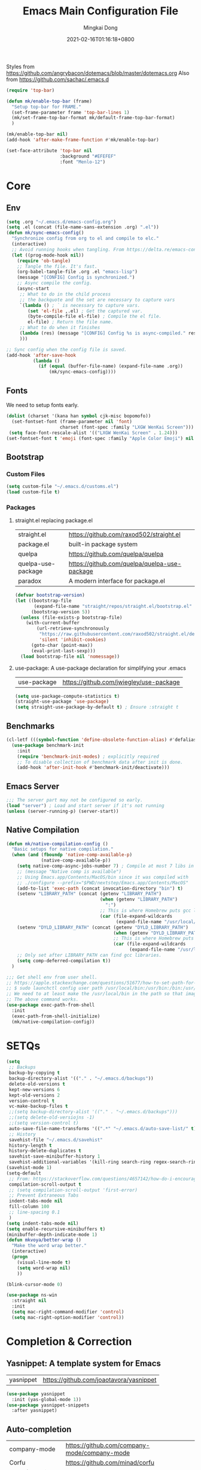 #+TITLE: Emacs Main Configuration File
#+AUTHOR: Mingkai Dong
#+DATE: 2021-02-16T01:16:18+0800
#+EMAIL: mingkaidong@gmail.com

Styles from https://github.com/angrybacon/dotemacs/blob/master/dotemacs.org
Also from https://github.com/sachac/.emacs.d

#+BEGIN_SRC emacs-lisp
  (require 'top-bar)

  (defun mk/enable-top-bar (frame)
    "Setup top-bar for FRAME."
    (set-frame-parameter frame 'top-bar-lines 1)
    (mk/set-frame-top-bar-format mk/default-frame-top-bar-format)
    )

  (mk/enable-top-bar nil)
  (add-hook 'after-make-frame-function #'mk/enable-top-bar)

  (set-face-attribute 'top-bar nil
                      :background "#EFEFEF"
                      :font "Menlo-12")
#+END_SRC
* Core
** Env

#+BEGIN_SRC emacs-lisp
  (setq .org "~/.emacs.d/emacs-config.org")
  (setq .el (concat (file-name-sans-extension .org) ".el"))
  (defun mk/sync-emacs-config()
    "Synchronize config from org to el and compile to elc."
    (interactive)
    ;; Avoid running hooks when tangling. From https://delta.re/emacs-config-org/
    (let ((prog-mode-hook nil))
      (require 'ob-tangle)
      ;; Tangle the file. It's fast.
      (org-babel-tangle-file .org .el "emacs-lisp")
      (message "[CONFIG] Config is synchronized.")
      ;; Async compile the config.
      (async-start
       ;; What to do in the child process
       ;; the backquote and the set are necessary to capture vars
       `(lambda () ; ` is necessary to capture vars.
          (set 'el-file ,.el) ; Get the captured var.
          (byte-compile-file el-file) ; Compile the el file.
          el-file) ; Return the file name.
       ;; What to do when it finishes
       (lambda (res) (message "[CONFIG] Config %s is async-compiled." res))
       )))

  ;; Sync config when the config file is saved.
  (add-hook 'after-save-hook
            (lambda ()
              (if (equal (buffer-file-name) (expand-file-name .org))
                  (mk/sync-emacs-config))))
#+END_SRC

** Fonts
We need to setup fonts early.

#+BEGIN_SRC emacs-lisp
  (dolist (charset '(kana han symbol cjk-misc bopomofo))
    (set-fontset-font (frame-parameter nil 'font)
                      charset (font-spec :family "LXGW WenKai Screen")))
   (setq face-font-rescale-alist '(("LXGW WenKai Screen" . 1.24)))
  (set-fontset-font t 'emoji (font-spec :family "Apple Color Emoji") nil 'prepend)
#+END_SRC

** Bootstrap

*** Custom Files

#+BEGIN_SRC emacs-lisp
  (setq custom-file "~/.emacs.d/customs.el")
  (load custom-file t)
#+END_SRC

*** Packages

**** straight.el replacing package.el

| straight.el        | https://github.com/raxod502/straight.el      |
| package.el         | built-in package system                      |
| quelpa             | https://github.com/quelpa/quelpa             |
| quelpa-use-package | https://github.com/quelpa/quelpa-use-package |
| paradox            | A modern interface for package.el            |

#+BEGIN_SRC emacs-lisp
  (defvar bootstrap-version)
  (let ((bootstrap-file
         (expand-file-name "straight/repos/straight.el/bootstrap.el" user-emacs-directory))
        (bootstrap-version 5))
    (unless (file-exists-p bootstrap-file)
      (with-current-buffer
          (url-retrieve-synchronously
           "https://raw.githubusercontent.com/raxod502/straight.el/develop/install.el"
           'silent 'inhibit-cookies)
        (goto-char (point-max))
        (eval-print-last-sexp)))
    (load bootstrap-file nil 'nomessage))
#+END_SRC

**** use-package: A use-package declaration for simplifying your .emacs

| use-package | https://github.com/jwiegley/use-package |

#+BEGIN_SRC emacs-lisp
  (setq use-package-compute-statistics t)
  (straight-use-package 'use-package)
  (setq straight-use-package-by-default t) ; Ensure :straight t
#+END_SRC


** Benchmarks

#+BEGIN_SRC emacs-lisp
  (cl-letf (((symbol-function 'define-obsolete-function-alias) #'defalias))
    (use-package benchmark-init
      :init
      (require 'benchmark-init-modes) ; explicitly required
      ;; To disable collection of benchmark data after init is done.
      (add-hook 'after-init-hook #'benchmark-init/deactivate)))
#+END_SRC

** Emacs Server
#+BEGIN_SRC emacs-lisp
  ;;; The server part may not be configured so early.
  (load "server") ; Load and start server if it's not running
  (unless (server-running-p) (server-start))
#+END_SRC

** Native Compilation

#+BEGIN_SRC emacs-lisp
  (defun mk/native-compilation-config ()
    "Basic setups for native compilation."
    (when (and (fboundp 'native-comp-available-p)
               (native-comp-available-p))
      (setq native-comp-async-jobs-number 7) ; Compile at most 7 libs in parallel
      ;; (message "Native comp is available")
      ;; Using Emacs.app/Contents/MacOS/bin since it was compiled with
      ;; ./configure --prefix="$PWD/nextstep/Emacs.app/Contents/MacOS"
      (add-to-list 'exec-path (concat invocation-directory "bin") t)
      (setenv "LIBRARY_PATH" (concat (getenv "LIBRARY_PATH")
                                     (when (getenv "LIBRARY_PATH")
                                       ":")
                                     ;; This is where Homebrew puts gcc libraries.
                                     (car (file-expand-wildcards
                                           (expand-file-name "/usr/local/opt/gcc/lib/gcc/11")))))
      (setenv "DYLD_LIBRARY_PATH" (concat (getenv "DYLD_LIBRARY_PATH")
                                          (when (getenv "DYLD_LIBRARY_PATH") ":")
                                          ;; This is where Homebrew puts gcc libraries.
                                          (car (file-expand-wildcards
                                                (expand-file-name "/usr/local/opt/gcc/lib/gcc/11")))))
      ;; Only set after LIBRARY_PATH can find gcc libraries.
      (setq comp-deferred-compilation t))
    )
#+END_SRC


#+BEGIN_SRC emacs-lisp
  ;;; Get shell env from user shell.
  ;; https://apple.stackexchange.com/questions/51677/how-to-set-path-for-finder-launched-applications
  ;; $ sudo launchctl config user path /usr/local/bin:/usr/bin:/bin:/usr/sbin:/sbin
  ;; We need to at least make the /usr/local/bin in the path so that imagemagick can use rsgv rather than its built-in svg renderer.
  ;; The above command works.
  (use-package exec-path-from-shell
    :init
    (exec-path-from-shell-initialize)
    (mk/native-compilation-config))
#+END_SRC

* SETQs

#+BEGIN_SRC emacs-lisp
  (setq
   ;; Backups
   backup-by-copying t
   backup-directory-alist '(("." . "~/.emacs.d/backups"))
   delete-old-versions t
   kept-new-versions 6
   kept-old-versions 2
   version-control t
   vc-make-backup-files t
   ;;(setq backup-directory-alist '(("." . "~/.emacs.d/backups")))
   ;;(setq delete-old-versiojns -1)
   ;;(setq version-control t)
   auto-save-file-name-transforms '((".*" "~/.emacs.d/auto-save-list/" t))
   ;; History
   savehist-file "~/.emacs.d/savehist"
   history-length t
   history-delete-duplicates t
   savehist-save-minibuffer-history 1
   savehist-additional-variables '(kill-ring search-ring regex-search-ring))
  (savehist-mode 1)
  (setq-default
   ;; From: https://stackoverflow.com/questions/4657142/how-do-i-encourage-emacs-to-follow-the-compilation-buffer
   compilation-scroll-output t
   ;; (setq compilation-scroll-output 'first-error)
   ;; Prevent Extraneous Tabs
   indent-tabs-mode nil
   fill-column 100
   ;; line-spacing 0.1
   )
  (setq indent-tabs-mode nil)
  (setq enable-recursive-minibuffers t)
  (minibuffer-depth-indicate-mode 1)
  (defun mkvoya/better-wrap ()
    "Make the word wrap better."
    (interactive)
    (progn
      (visual-line-mode t)
      (setq word-wrap nil)
      ))

#+END_SRC


#+BEGIN_SRC emacs-lisp
  (blink-cursor-mode 0)
#+END_SRC

#+begin_src emacs-lisp
  (use-package ns-win
    :straight nil
    :init
    (setq mac-right-command-modifier 'control)
    (setq mac-right-option-modifier 'control))
#+end_src

* Completion & Correction

** Yasnippet: A template system for Emacs

| yasnippet | https://github.com/joaotavora/yasnippet |

#+BEGIN_SRC emacs-lisp
  (use-package yasnippet
    :init (yas-global-mode 1))
  (use-package yasnippet-snippets
    :after yasnippet)
#+END_SRC

** Auto-completion

| company-mode          | https://github.com/company-mode/company-mode |
| Corfu                 | https://github.com/minad/corfu               |
| Cape (use with Corfu) | https://github.com/minad/cape                |

#+BEGIN_SRC emacs-lisp
  (use-package corfu
    ;; Optional customizations
    :custom
    (corfu-cycle t)                ;; Enable cycling for `corfu-next/previous'
    (corfu-auto t)                 ;; Enable auto completion
    (corfu-separator ?\s)          ;; Orderless field separator
    (corfu-quit-at-boundary nil)   ;; Never quit at completion boundary
    ;; (corfu-quit-no-match nil)      ;; Never quit, even if there is no match
    ;; (corfu-preview-current nil)    ;; Disable current candidate preview
    ;; (corfu-preselect-first nil)    ;; Disable candidate preselection
    ;; (corfu-on-exact-match nil)     ;; Configure handling of exact matches
    ;; (corfu-echo-documentation nil) ;; Disable documentation in the echo area
    ;; (corfu-scroll-margin 5)        ;; Use scroll margin
    :bind (:map corfu-map
                ("C-n"      . corfu-next)
                ("C-p"      . corfu-previous))
    :init
    (global-corfu-mode))

  ;; Add extensions
  (use-package cape
    :custom
    (cape-line-buffer-function #'current-buffer)
    ;; Bind dedicated completion commands
    ;; Alternative prefix keys: C-c p, M-p, M-+, ...
    :bind (("C-c e p" . completion-at-point) ;; capf
           ("C-c e t" . complete-tag)        ;; etags
           ("C-c e d" . cape-dabbrev)        ;; or dabbrev-completion
           ("C-c e h" . cape-history)
           ("C-c e f" . cape-file)
           ("C-c e k" . cape-keyword)
           ("C-c e s" . cape-symbol)
           ("C-c e a" . cape-abbrev)
           ("C-c e i" . cape-ispell)
           ("C-c e l" . cape-line)
           ("C-c e w" . cape-dict)
           ("C-c e \\" . cape-tex)
           ("C-c e _" . cape-tex)
           ("C-c e ^" . cape-tex)
           ("C-c e &" . cape-sgml)
           ("C-c e r" . cape-rfc1345))
    :init
    ;; Add `completion-at-point-functions', used by `completion-at-point'.
    (add-to-list 'completion-at-point-functions #'cape-file)
    (add-to-list 'completion-at-point-functions #'cape-dabbrev)
    (add-to-list 'completion-at-point-functions #'cape-history)
    (add-to-list 'completion-at-point-functions #'cape-keyword)
    (add-to-list 'completion-at-point-functions #'cape-tex)
    (add-to-list 'completion-at-point-functions #'cape-sgml)
    (add-to-list 'completion-at-point-functions #'cape-rfc1345)
    (add-to-list 'completion-at-point-functions #'cape-abbrev)
    (add-to-list 'completion-at-point-functions #'cape-ispell)
    (add-to-list 'completion-at-point-functions #'cape-dict)
    (add-to-list 'completion-at-point-functions #'cape-symbol)
    (add-to-list 'completion-at-point-functions #'cape-line)
    )

  ;; Use Dabbrev with Corfu!
  (use-package dabbrev
    ;; Swap M-/ and C-M-/
    :bind (("M-/" . dabbrev-completion)
           ("C-M-/" . dabbrev-expand))
    ;; Other useful Dabbrev configurations.
    :custom
    (dabbrev-ignored-buffer-regexps '("\\.\\(?:pdf\\|jpe?g\\|png\\)\\'")))

  (use-package kind-icon
    :ensure t
    :after corfu
    :custom
    (kind-icon-default-face 'corfu-default) ; to compute blended backgrounds correctly
    :config
    (add-to-list 'corfu-margin-formatters #'kind-icon-margin-formatter))

#+END_SRC

** Vertico

Alternatives (Check the selectrum repo README)

| Ido        |                                          |                                                  |
| Helm       |                                          |                                                  |
| Ivy        |                                          |                                                  |
| Icomplete  |                                          |                                                  |
| Icicles    |                                          |                                                  |
| Snallet    |                                          |                                                  |
| Raven      |                                          |                                                  |
| Swiper     |                                          |                                                  |
| Selectrum  | https://github.com/raxod502/selectrum    |                                                  |
| vertico    | https://github.com/minad/vertico         |                                                  |
| Snails     | https://github.com/manateelazycat/snails |                                                  |
|------------+------------------------------------------+--------------------------------------------------|
|            | For Selectrum/vertico                    |                                                  |
| consult    | https://github.com/minad/consult         |                                                  |
|------------+------------------------------------------+--------------------------------------------------|
| marginalia | https://github.com/minad/marginalia      | Alternative to ivy-rich                          |
| Embark     | https://github.com/oantolin/embark/      | Minibuffer actions (ivy has builtin alternative) |
|            |                                          |                                                  |

#+BEGIN_SRC emacs-lisp

  (use-package vertico
    :init

    (setq vertico-scroll-margin 0)
    (setq vertico-count 20)  ; Show more candidates.
    (setq vertico-resize nil)  ; Do NOT grow and shrink the Vertico minibuffer.
    (setq vertico-cycle t)  ; Cycling the candidates. E.g., the next to the last is the first.

    ;; Do not allow the cursor in the minibuffer prompt
    (setq minibuffer-prompt-properties
          '(read-only t cursor-intangible t face minibuffer-prompt))
    (add-hook 'minibuffer-setup-hook #'cursor-intangible-mode)

    (setq enable-recursive-minibuffers nil)
    (vertico-mode)
    )
  (use-package orderless
    :init
    (setq completion-styles '(orderless))
    (setq completion-category-defaults nil)
    (setq completion-category-overrides '((file (styles partial-completion))))
    )
  (use-package marginalia
    :init
    (marginalia-mode))

  (use-package consult
    :bind (
           ;; C-x bindings (ctl-x-map)
           ("C-x M-:" . consult-complex-command)     ;; orig. repeat-complex-command
           ("C-x b" . consult-buffer)                ;; orig. switch-to-buffer
           ("C-x 4 b" . consult-buffer-other-window) ;; orig. switch-to-buffer-other-window
           ("C-x 5 b" . consult-buffer-other-frame)  ;; orig. switch-to-buffer-other-frame
           ("C-x r b" . consult-bookmark)            ;; orig. bookmark-jump
           ("C-x p b" . consult-project-buffer)      ;; orig. project-switch-to-buffer
           ;; Custom M-# bindings for fast register access
           ;; Other custom bindings
           ("M-g i" . consult-imenu)
           ("M-g I" . consult-imenu-multi)
           ;; M-s bindings (search-map)
           ("M-s d" . consult-find)
           ("M-s D" . consult-locate)
           ("M-s g" . consult-grep)
           ("M-s G" . consult-git-grep)
           ("M-s r" . consult-ripgrep)
           ("M-s l" . consult-line)
           ("M-s L" . consult-line-multi)
           ("M-s m" . consult-multi-occur)
           ("M-s k" . consult-keep-lines)
           ("M-s u" . consult-focus-lines)
           ;; Isearch integration
           ("M-s e" . consult-isearch-history)
           :map isearch-mode-map
           ("M-e" . consult-isearch-history)         ;; orig. isearch-edit-string
           ("M-s e" . consult-isearch-history)       ;; orig. isearch-edit-string
           ("M-s l" . consult-line)                  ;; needed by consult-line to detect isearch
           ("M-s L" . consult-line-multi))           ;; needed by consult-line to detect isearch

    :hook (completion-list-mode . consult-preview-at-point-mode)
    :init
    ;; Configure the register formatting
    (setq register-preview-delay 0)
    (setq register-preview-function #'consult-register-format)
    ;; Use Consult to select xref locations with preview
    (setq xref-show-xrefs-function #'consult-xref)
    (setq xref-show-definitions-function #'consult-xref)

    ;; Optionally tweak the register preview window.
    ;; This adds thin lines, sorting and hides the mode line of the window.
    (advice-add #'register-preview :override #'consult-register-window)
    ;; Optionally replace `completing-read-multiple' with an enhanced version.
    (advice-add #'completing-read-multiple :override #'consult-completing-read-multiple)
    )

  (use-package all-the-icons-completion
    :after (all-the-icons marginalia)
    :init
    (all-the-icons-completion-mode)
    (add-hook 'marginalia-mode-hook #'all-the-icons-completion-marginalia-setup))

  ;; (use-package mini-popup
  ;;   :straight (:host github :repo "minad/mini-popup")
  ;;   :config
  ;;   ;; Configure a height function (Example for Vertico)
  ;;   (defun mini-popup-height-resize ()
  ;;     (* (1+ (min vertico--total vertico-count)) (default-line-height)))
  ;;   (defun mini-popup-height-fixed ()
  ;;     (* (1+ (if vertico--input vertico-count 0)) (default-line-height)))
  ;;   (setq mini-popup--height-function #'mini-popup-height-fixed)

  ;;   ;; Disable the minibuffer resizing of Vertico (HACK)
  ;;   (advice-add #'vertico--resize-window :around
  ;;               (lambda (&rest args)
  ;;                 (unless mini-popup-mode
  ;;                   (apply args))))

  ;;   ;; Ensure that the popup is updated after refresh (Consult-specific)
  ;;   (add-hook 'consult--completion-refresh-hook
  ;;             (lambda (&rest _) (mini-popup--setup)) 99)
  ;;   (mini-popup-mode 1))
  (use-package mini-frame
    :init
    (setq mini-frame-internal-border-color "blue")
    (setq mini-frame-show-parameters
          '((top . 50)
            (width . 0.9)
            (left . 0.5)
            (background-color . "ivory")
            ))
    (mini-frame-mode 1)
    )

  (use-package embark
    :demand
    :bind
    (("C-." . embark-act)         ;; pick some comfortable binding
     ("C-;" . embark-dwim)        ;; good alternative: M-.
     ("C-h B" . embark-bindings)) ;; alternative for `describe-bindings'
    :init
    ;; Optionally replace the key help with a completing-read interface
    (setq prefix-help-command #'embark-prefix-help-command)
    :config
    ;; Hide the mode line of the Embark live/completions buffers
    (add-to-list 'display-buffer-alist
                 '("\\`\\*Embark Collect \\(Live\\|Completions\\)\\*"
                   nil
                   (window-parameters (mode-line-format . none)))))

  ;; Consult users will also want the embark-consult package.
  (use-package embark-consult
    :after (embark consult)
    :demand t ; only necessary if you have the hook below
    ;; if you want to have consult previews as you move around an
    ;; auto-updating embark collect buffer
    :hook
    (embark-collect-mode . consult-preview-at-point-mode))

#+END_SRC


** LSP

| lsp-mode | https://github.com/emacs-lsp/lsp-mode |
| elgot    |                                       |
| nox      |                                       |

LSP, emmm... who use LSP?

** Language and checking

*** Flycheck

Better than flymake?

#+BEGIN_SRC emacs-lisp
  (use-package flycheck
    :delight
    :defer t
    :config
    ;; (global-flycheck-mode)
    (add-hook 'after-init-hook #'global-flycheck-mode)
    (setq flycheck-indication-mode 'left-fringe)
    (use-package flycheck-color-mode-line
      :after (flycheck)
      :defer t
      :config
      (eval-after-load "flycheck"
        '(add-hook 'flycheck-mode-hook 'flycheck-color-mode-line-mode)))
    (use-package flycheck-status-emoji
      :after (flycheck)
      :defer t)
    ;; Flycheck + proselint
    (flycheck-define-checker proselint
      "A linter for prose."
      :command ("proselint" source-inplace)
      :error-patterns
      ((warning line-start (file-name) ":" line ":" column ": "
                (id (one-or-more (not (any " "))))
                (message) line-end))
      :modes (text-mode markdown-mode gfm-mode org-mode))
    (add-to-list 'flycheck-checkers 'proselint)
    )

#+END_SRC

*** Flycheck Peripherals

| flycheck-languagetool | https://github.com/emacs-languagetool/flycheck-languagetool |
| flycheck-grammarly    | https://github.com/emacs-grammarly/flycheck-grammarly       |
| lsp-ltex              | https://github.com/emacs-languagetool/lsp-ltex/             |
| languagetool          | https://github.com/PillFall/Emacs-LanguageTool.el           |

#+BEGIN_SRC emacs-lisp
  (use-package flycheck-languagetool
    :hook (text-mode . (lambda ()
                         (require 'flycheck-languagetool)))
    :disabled t
    :init
    (setq flycheck-languagetool-server-jar
          "/usr/local/Cellar/languagetool/5.4/libexec/languagetool-server.jar")
    (setq flycheck-languagetool-language "en-US")
    )
  (use-package grammarly
    :straight (:host github :repo "emacs-grammarly/grammarly")
    :config
    ;; (require 'grammarly)
    (grammarly-load-from-authinfo)
    )
  (use-package flycheck-grammarly
    :straight (:host github :repo "emacs-grammarly/flycheck-grammarly")
    :init
    ;; :hook (text-mode . (lambda ()
    ;;                      (require 'flycheck-languagetool)))
    :config
    ;; (flycheck-grammarly-setup)
    (setq flycheck-grammarly-check-time 0.8)
    )
#+END_SRC


** Citre: Tag jumps

#+BEGIN_SRC emacs-lisp
  (use-package citre
    :defer t
    :after (evil)
    :init
    ;; This is needed in `:init' block for lazy load to work.
    (require 'citre-config)
    :config
    ;; Bind your frequently used commands.
    (global-set-key (kbd "C-x c j") 'citre-jump)
    (global-set-key (kbd "C-x c J") 'citre-jump-back)
    (global-set-key (kbd "C-x c p") 'citre-ace-peek)
    (global-set-key (kbd "C-]") 'citre-jump)
    (global-set-key (kbd "C-t") 'citre-jump-back)
    (define-key evil-motion-state-map (kbd "C-]") 'citre-jump)
    (define-key evil-motion-state-map (kbd "C-t") 'citre-jump-back)
    (define-key evil-normal-state-map (kbd "C-]") 'citre-jump)
    (define-key evil-normal-state-map (kbd "C-t") 'citre-jump-back)
    (setq citre-project-root-function
          #'(lambda ()
              (when-let ((project (project-current nil)))
                (expand-file-name (nth 2 project)))))
    )
#+END_SRC

* Config

** Save hist

#+BEGIN_SRC emacs-lisp
  ;; Persist history over Emacs restarts. Vertico sorts by history position.
  (use-package savehist
    :straight nil
    :config
    (savehist-mode))
#+END_SRC

** delight: altering mode appearences on mode line

| diminish         |                                            |
| delight (better) | https://elpa.gnu.org/packages/delight.html |

#+BEGIN_SRC emacs-lisp
  (use-package delight)  ; Actually, we don't even show minor modes in the modeline.
#+END_SRC

** Scroll bar

| nyan-mode   | https://github.com/TeMPOraL/nyan-mode/     |
| yascroll.el | https://github.com/emacsorphanage/yascroll |

Currently, yascroll won't show upon mouse-triggerred scrolling.

#+BEGIN_SRC emacs-lisp
  (use-package yascroll
    :delight
    :config
    ;; (advice-add :after 'pixel-scroll-up 'run-window-scroll-functions)
    ;; (advice-add :after 'pixel-scroll-down 'run-window-scroll-functions)
    (global-yascroll-bar-mode 1)
    )
  ;; (use-package nyan-mode :disabled t :config (nyan-mode t))
#+END_SRC

** ns-auto-titlebar

#+BEGIN_SRC emacs-lisp
  ;; We already hide the whole titlebar via an Emacs patch.
  (use-package ns-auto-titlebar
    :disabled t  ; We used a better patch.
    :config
    (when (eq system-type 'darwin) (ns-auto-titlebar-mode)))
  ;; (setq ns-use-proxy-icon nil)  ; What is this for?
#+END_SRC

** Bind key
#+BEGIN_SRC emacs-lisp
  (use-package bind-key :defer t)
#+END_SRC

** Magit

| diff-hl | Hightlight uncommitted changes | https://github.com/dgutov/diff-hl |

#+BEGIN_SRC emacs-lisp
  (use-package magit
    :straight nil  ; built-in
    :after (project)
    :defer t
    :init
    (setq magit-diff-refine-hunk t)
    :config
    (use-package magit-extras
      :straight nil
      :init
      (setq magit-bind-magit-project-status t)
      )
    )
  (use-package git-link :defer t)
  (use-package forge :after (magit) :defer t)
  (use-package git-timemachine)

  (use-package diff-hl
    :defer t
    :after (magit)
    :config
    (global-diff-hl-mode)
    (add-hook 'magit-pre-refresh-hook 'diff-hl-magit-pre-refresh)
    (add-hook 'magit-post-refresh-hook 'diff-hl-magit-post-refresh))

#+END_SRC



#+BEGIN_SRC emacs-lisp

  ;; Winner mode
  (use-package winner :defer t :config (winner-mode 1))

  ;;minibuffer editing
  ;;(use-package miniedit
  ;;  :defer t
  ;;  :commands minibuffer-edit
  ;;  :init (miniedit-install))
#+END_SRC

** Undo

| undo-tree | built-in |
| undo-fu   |          |

#+BEGIN_SRC emacs-lisp
  (use-package undo-fu :ensure t)
  (use-package undo-tree
    :disabled
    :config
    (setq undo-tree-visualizer-timestamps t)
    (setq undo-tree-visualizer-diff t)
    (global-undo-tree-mode))
#+END_SRC

** Evil

#+BEGIN_SRC emacs-lisp
  (use-package evil
    :straight t
    :after (undo-fu)
    :init
    (setq evil-want-C-i-jump nil)
    :config
    ;; Use man (instead of WoMan) for man pages, although is slow in Emacs.
    ;; Install man-db, check this: https://www.reddit.com/r/emacs/comments/mfmg3x/disabling_ivy_for_a_specific_command/
    (evil-define-motion evil-lookup ()
      "Look up the keyword at point.
  Calls `evil-lookup-func'."
      (call-interactively #'man))

    (setq evil-want-fine-undo t)
    (define-key evil-normal-state-map (kbd "C-u") 'evil-scroll-up)
    (evil-set-undo-system 'undo-fu)
    (use-package evil-numbers
      :demand t
      :config
      (define-key evil-normal-state-map (kbd "C-a") 'evil-numbers/inc-at-pt)
      (define-key evil-normal-state-map (kbd "C-S-a") 'evil-numbers/dec-at-pt))
    ;; Evil rebind
    ;; :q should kill the current buffer rather than quitting emacs entirely
    (defun mk/ex-quit ()
      "Evil ex quit."
      (interactive)
      (if (one-window-p "visible")
          (kill-this-buffer)
        (evil-window-delete)))
    (evil-ex-define-cmd "q" #'mk/ex-quit)
    ;; Need to type out :quit to close emacs
    (evil-ex-define-cmd "quit" 'evil-quit)
    ;; (setq evil-emacs-state-cursor '("SkyBlue2" bar))
    ;; (setq evil-emacs-state-cursor '(hollow))
    (setq evil-emacs-state-cursor '(bar . 3))
    ;; Disable Evil in snails-mode
    (evil-set-initial-state 'snails-mode 'emacs)
    (evil-set-initial-state 'notdeft-mode 'emacs)
    (evil-set-initial-state 'vterm-mode 'emacs)
    (evil-set-initial-state 'netease-cloud-music-mode 'emacs)
    (evil-set-initial-state 'cnfonts-ui-mode 'emacs)
    (evil-set-initial-state 'Ilist-mode 'emacs)
    (evil-set-initial-state 'TeX-output-mode 'emacs)
    (evil-set-initial-state 'ebib-index-mode 'emacs)
    (evil-set-initial-state 'ebib-entry-mode 'emacs)
    (evil-set-initial-state 'ebib-strings-mode 'emacs)
    (evil-set-initial-state 'minibuffer-mode 'emacs)
    (evil-set-initial-state 'corfu-mode 'emacs)
    (evil-set-initial-state 'motd-message-mode 'emacs)

    (defun mk/switch-to-english-input (&rest r)
      "Switch to the english ABC input method."
      (unless (or (evil-normal-state-p) (not (file-exists-p default-directory)))
        (start-process "set-input-source" nil "macism" "com.apple.keylayout.ABC"))
      )
    (advice-add 'evil-normal-state :before #'mk/switch-to-english-input)

    (evil-mode 1))

#+END_SRC

*** Evil: Easy Motion

| evil-easymotion | https://github.com/PythonNut/evil-easymotion |
| evil-snipe      | https://github.com/hlissner/evil-snipe       |
| avy             | https://github.com/abo-abo/avy               |

#+BEGIN_SRC emacs-lisp
  (use-package evil-easymotion
    :after (evil)
    :demand t
    :config
    (evilem-default-keybindings "SPC")

    (defun avy-goto-char (char &optional arg)
      "Jump to the currently visible CHAR.
       The window scope is determined by `avy-all-windows' (ARG negates it)."
      (interactive (list (read-char "char: " t)
                         current-prefix-arg))
      (if (= ?  char)
          (counsel-M-x)
        (avy-with avy-goto-char
          (avy-jump
           (if (= 13 char)
               "\n"
             (regexp-quote (string char)))
           :window-flip arg))))
    (define-key evil-normal-state-map (kbd "SPC") 'avy-goto-char))
#+END_SRC

*** Evil: Magit

#+BEGIN_SRC emacs-lisp
  ;; optional: this is the evil state that evil-magit will use
  ;; (setq evil-magit-state 'normal)
  ;; optional: disable additional bindings for yanking text
  ;; (setq evil-magit-use-y-for-yank nil)
  (use-package evil-magit
    :after (evil magit)
    :defer t)
#+END_SRC

** Dir

#+BEGIN_SRC emacs-lisp
  (use-package neotree :defer t)
  ;; (use-package perspective
  ;;   :config
  ;;   (persp-mode))
#+END_SRC


** Ctrl-f
#+BEGIN_SRC emacs-lisp
  (use-package ctrlf
    :defer t
    :config
    (ctrlf-mode +1))
#+END_SRC

** smart-tab
#+BEGIN_SRC emacs-lisp
  ;;; Smart Tab
  (use-package smart-tab
    :straight nil
    :defer t
    :config
    (smart-tabs-insinuate 'c 'javascript))
#+END_SRC

** Cheatsheet

#+BEGIN_SRC emacs-lisp
  ;;; MK's cheatsheet
  (use-package cheatsheet
    :defer t
    :config
    (cheatsheet-add :group 'Emacs
                    :key "C-x u"
                    :description "Emacs Undo.")
    (cheatsheet-add :group 'Emacs
                    :key "C-x e"
                    :description "Execute the e-lisp expression under the cursor.")
    (cheatsheet-add :group 'OrgMode
                    :key "C-c h"
                    :description "Open Home Org.")
    (cheatsheet-add :group 'OrgMode
                    :key "C-c a"
                    :description "Open Org Agenda.")
    (cheatsheet-add :group 'OrgMode
                    :key "C-c c"
                    :description "Capture.")
    )

#+END_SRC





** Which-Key: Emacs package that displays available keybindings in popup
| which-key | https://github.com/justbur/emacs-which-key |

#+BEGIN_SRC emacs-lisp
  ;; which-key is a fork of guide-key
  (use-package which-key
    :bind (
           ("C-h ,m" . which-key-show-major-mode)
           ("C-h ,t" . which-key-show-top-level)
           ("C-h ,n" . which-key-show-next-page)
           )
    :init
    (setq which-key-show-remaining-keys t)

    (setq which-key-idle-delay 1)
    (setq which-key-sort-order 'which-key-prefix-then-key-order)
    (which-key-setup-minibuffer)
    (which-key-mode)
    )
#+END_SRC

** Calendar

#+BEGIN_SRC emacs-lisp
  (use-package calendar
    :init
    (setq calendar-longitude 121.4737
          calendar-latitude 31.2304
          calendar-location-name "SH")

    (use-package celestial-mode-line
      :disabled
      :init
      ;; (defvar celestial-mode-line-phase-representation-alist '((0 . "○") (1 . "☽") (2 . "●") (3 . "☾")))
      ;; (defvar celestial-mode-line-sunrise-sunset-alist '((sunrise . "☀↑") (sunset . "☀↓")))
      :config
      ;; add to end of global-mode-string
      (if (null global-mode-string)
          (setq global-mode-string '("" celestial-mode-line-string))
        (add-to-list 'global-mode-string 'celestial-mode-line-string t))
      (celestial-mode-line-start-timer)
      )
    :config
    (defun mk/notmuch-open-unread-view()
      "Open notmuch panel for unread mails."
      (interactive)
      (require 'notmuch)
      (notmuch-search "tag:unread"))
    (defun mk/notmuch-count-unread()
      "Get the notmuch unread mail count if notmuch is loaded."
      (if (fboundp 'notmuch-command-to-string)
          (replace-regexp-in-string "\n" ""
                                    (notmuch-command-to-string "count"
                                                               "tag:unread"))
        "?"))
    (defun mk/mode-line-mail ()
      "Show the unread mail count in the mode line."
      )
    (setq display-time-string-forms
          '((format-time-string "%F %H:%M")
            (propertize
              (format " [M:%s]" (mk/notmuch-count-unread))
              'help-echo  "Unread!"
              'keymap  (let ((map (make-sparse-keymap)))
                        (define-key map [mouse-1]
                                    #'mk/notmuch-open-unread-view)
                        map))))
    (display-time-mode 1))
#+END_SRC


** Rainbow

#+BEGIN_SRC emacs-lisp
  (use-package rainbow-mode
    :defer t
    :config (rainbow-mode t))
  (use-package rainbow-delimiters
    :hook (prog-mode . rainbow-delimiters-mode))
#+END_SRC


** Async

#+BEGIN_SRC emacs-lisp
  (use-package async :defer t)
#+END_SRC


** Calender

#+BEGIN_SRC emacs-lisp
  (setq calendar-chinese-all-holidays-flag t)
  (use-package cal-china-x
    :defer t
    :config
    (setq mark-holidays-in-calendar t)
    (setq cal-china-x-important-holidays cal-china-x-chinese-holidays)
    (setq cal-china-x-general-holidays '((holiday-lunar 1 15 "元宵节")))
    (setq calendar-holidays
          (append cal-china-x-important-holidays
                  cal-china-x-general-holidays))
    )
#+END_SRC

*** Calfw - A calendar framework for Emacs
| Calfw | https://github.com/kiwanami/emacs-calfw |
#+BEGIN_SRC emacs-lisp
  (use-package calfw
    :init
    (use-package calfw-org :after (org))
    :config
    (defun mk/open-calendar ()
      (interactive)
      (cfw:open-calendar-buffer
       :contents-sources
       (list
        (cfw:org-create-source "Green")  ; orgmode source
        ;; (cfw:howm-create-source "Blue")  ; howm source
        ;; (cfw:cal-create-source "Orange") ; diary source
        ;; (cfw:ical-create-source "Moon" "~/moon.ics" "Gray")  ; ICS source1
        ;; (cfw:ical-create-source "gcal" "https://..../basic.ics" "IndianRed") ; google calendar ICS
        )))
    )
#+END_SRC
*** whitespace
| whitespace | Built-in | http://ergoemacs.org/emacs/whitespace-mode.html |
#+BEGIN_SRC emacs-lisp
  ;;; Use whitespace (instead of column-marker, column-enforce-mode)
  (use-package whitespace
    :ensure nil
    :config
    (setq whitespace-style
          '(face trailing tabs newline tab-mark newline-mark))
    ;; '(face trailing tabs newline tab-mark newline-mark lines-tail)
    (setq whitespace-display-mappings
          '((newline-mark 10 [8617 10])
            (tab-mark 9 [8594 9] [92 9])))
    (set-face-background 'trailing-whitespace "#ffaf5f")
    (set-face-background 'whitespace-trailing "#ffaf5f")
    ;; (global-whitespace-mode t)
    (add-hook 'prog-mode-hook 'whitespace-mode)
    )
#+END_SRC

* Chinese Optimizations
** CN Fonts
| cn-fonts | |

#+BEGIN_SRC emacs-lisp
  (use-package valign
    :hook (org-mode-hook . valign-mode)
    )
#+END_SRC

** CN word jump

#+BEGIN_SRC emacs-lisp
  (use-package jieba
    :delight
    :after (evil)
    :straight (:host github :repo "mkvoya/jieba.el" :files ("*"))
    :init  ; We need to enable jieba during init so that it can construct the jieba in background, rather than when autoloading the functions.
    (jieba-mode)
    (defun mk/forward-word()
      "mk's better forward-word."
      (interactive)
      (let ((char (char-after)))
        (if (memq char (string-to-list " \n\r\\"))
            (re-search-forward "\\\s+")
          (jieba-forward-word))))
    ;; (define-key evil-motion-state-map (kbd "w") #'mk/forward-word)
    ;; (define-key evil-motion-state-map (kbd "b") #'pyim-backward-word)

    (define-key evil-motion-state-map (kbd "w") #'mk/forward-word)
    (define-key evil-motion-state-map (kbd "b") #'jieba-backward-word)
    )

#+END_SRC

** Word count
#+BEGIN_SRC emacs-lisp
  (load-file "~/.emacs.d/site-lisp/wc.el")
#+END_SRC

* Appearance

#+BEGIN_SRC emacs-lisp
  (use-package emacs
    :straight nil
    :config
    (setq-default prettify-symbols-alist '(("#+BEGIN_SRC" . "λ")  ; previously ✎
                                           ("#+END_SRC" . "□")
                                           ("#+begin_src" . "λ")
                                           ("#+end_src" . "□")
                                           ("#+begin_quote" . ?»)
                                           ("#+end_quote" . ?«)
                                           ("#+BEGIN_QUOTE" . ?»)
                                           ("#+END_QUOTE" . ?«)
                                           ))
    (global-prettify-symbols-mode)
    (setq-default indicate-buffer-boundaries 'left)
    )
#+END_SRC

** Theme and modeline

| monokai-theme    |   |
| grandshell-theme |   |
| alect-themes     |   |
| airline-themes   |   |
| manoj-light      |   |
| doom-one-light   |   |
| hemisu-light     |   |
| doom-modeline    |   |
| smart-mode-line  |   |
| awesome-tray     |   |
| spaceline        |   |

#+BEGIN_SRC emacs-lisp

  (use-package emacs
    :straight nil
    :config
    (setq window-divider-default-right-width 2)
    (setq window-divider-default-bottom-width 2)
    (setq window-divider-default-places t)
    (window-divider-mode 1))

  (defun mk/modeline-setup ()
    "Setup my modeline."
    (progn
      ;; mode line
      (column-number-mode 1)
      (set-face-attribute 'mode-line           nil :background "#CF3F1F")
      (set-face-attribute 'mode-line-buffer-id nil :background "#3F2F1F" :foreground "white")
      (set-face-attribute 'mode-line-highlight nil :box nil :background "black")
      (set-face-attribute 'mode-line-inactive  nil :inherit 'default)

      ;; Thank https://emacs.stackexchange.com/a/37270/30542
      (defun simple-mode-line-render (left right)
        "Return a string of `window-width' length. Containing LEFT, and RIGHT aligned respectively."
        (let ((available-width (- (window-total-width)
                                  (+ (length (format-mode-line left))
                                     (length (format-mode-line right))
                                     ))))
          (append left
                  (list (format (format "%%%ds" available-width) ""))
                  right)))

      (require 'uniquify)
      (setq uniquify-buffer-name-style 'forward)

      (setq-default mode-line-format
                    '((:eval
                       (simple-mode-line-render
                        ;; Left.
                        '("[%*]"
                          evil-mode-line-tag
                          mode-line-buffer-identification
                          )
                        ;; Right.
                        '(" %e %l:%c "
                          mode-line-frame-identification
                          ;; mode-line-modes
                          " %m "
                          mode-line-misc-info
                          " ")))))
      ))

  (use-package hemisu-theme
    :straight (:host github :repo "mkvoya/hemisu-theme" :files ("*.el"))
    :config
    (load-theme 'hemisu-light t)
    (set-face-attribute 'fringe nil :background nil) ; Visually hide left-right margins
    (mk/modeline-setup)
    )
#+END_SRC

** Beacon - A light that follows your cursor around so you don't lose it!
| beacon | https://github.com/Malabarba/beacon |

#+BEGIN_SRC emacs-lisp
  (use-package beacon
    :defer t
    :config
    (setq beacon-color "#00ff00")
    ;; (setq beacon-size 40)
    (beacon-mode 1))
#+END_SRC

** Smooth scrolling

| sublimity        |   |
| smooth-scrolling |   |
| good-scroll      |   |


#+BEGIN_SRC emacs-lisp
  ;; Mouse scrolling in terminal emacs
  (unless (display-graphic-p)
    ;; activate mouse-based scrolling
    ;; ensure mouse
    (xterm-mouse-mode t)
    (global-set-key (kbd "<mouse-4>") 'scroll-down-line)
    (global-set-key (kbd "<mouse-5>") 'scroll-up-line))
#+END_SRC

** Dashboard
#+BEGIN_SRC emacs-lisp
  (use-package xkcd :defer)
  (use-package all-the-icons
    :if (display-graphic-p))
  (use-package dashboard
    :diminish dashboard-mode
    :init
    (use-package page-break-lines :ensure t :defer nil)
    :config
    (setq dashboard-banner-logo-title "What a nice day!")
    ;;(setq dashboard-startup-banner "/path/to/image")
    (setq dashboard-projects-backend 'project-el)
    (setq dashboard-items '((recents  . 10)
                            (bookmarks . 10)
                            (agenda . 5)
                            (projects . 5)
                            (registers . 5)))
    (setq dashboard-set-heading-icons t)
    (setq dashboard-set-file-icons t)
    (setq dashboard-agenda-sort-strategy '(time-up todo-state-up))
    (setq initial-buffer-choice (lambda () (get-buffer "*dashboard*")))
    (dashboard-setup-startup-hook))
#+END_SRC

** Symbol Overlay

#+BEGIN_SRC emacs-lisp
  ;; Thank https://github.com/Eason0210/emacs.d
  (use-package symbol-overlay
    :hook ((prog-mode html-mode yaml-mode conf-mode) . symbol-overlay-mode)
    :bind (:map symbol-overlay-mode-map
                ("M-i" . symbol-overlay-put)
                ("M-n" . symbol-overlay-jump-next)
                ("M-p" . symbol-overlay-jump-prev)))
#+END_SRC

** Volatile highlights

 #+BEGIN_SRC emacs-lisp
   (use-package volatile-highlights
     :delight
     :straight (:host github :repo "k-talo/volatile-highlights.el")
     :config
     ;;-----------------------------------------------------------------------------
     ;; Supporting evil-mode.
     ;;-----------------------------------------------------------------------------
     (vhl/define-extension 'evil 'evil-paste-after 'evil-paste-before
                           'evil-paste-pop 'evil-move)
     (vhl/install-extension 'evil)
     (volatile-highlights-mode t)
     )
 #+END_SRC

* Languages

** Programming mode

Better line number from https://github.com/Eason0210/emacs.d/blob/330d530f56659338ff1fdf8f8089a7a6f66beed2/init.el#L796-L800

#+BEGIN_SRC emacs-lisp
  (defun make-underscore-part-of-words () (modify-syntax-entry ?_ "w"))
  (add-hook 'prog-mode-hook #'make-underscore-part-of-words)

  (use-package display-line-numbers
    :straight nil
    :hook (prog-mode . display-line-numbers-mode)
    :config
    ;; (setq-default display-line-numbers-width 3)
    )

#+END_SRC

** C
#+BEGIN_SRC emacs-lisp
  (add-hook 'c-mode-hook
            (lambda() (setq tab-width 8
                            c-default-style "linux"
                            c-basic-offset 8
                            c-indent-tabs-mode t)))
#+END_SRC
** C++
#+BEGIN_SRC emacs-lisp
  (add-to-list 'auto-mode-alist '("\\.h\\'" . c++-mode))
  ;; style I want to use in c++ mode
  (c-add-style "my-style"
               '("stroustrup"
                 (c-basic-offset . 4)            ; indent by four spaces
                 (tab-width . 4)
                 (indent-tabs-mode . t)        ; use tabs
                 (c-offsets-alist . ((inline-open . 0)  ; custom indentation rules
                                     (brace-list-open . 0)
                                     (innamespace . [0])
                                     (statement-case-open . +)))))
  (c-add-style "my-ycsb-c++-style"
               '("stroustrup"
                 (c-basic-offset . 2)            ; indent by four spaces
                 (tab-width . 2)
                 (indent-tabs-mode . nil)        ; use tabs
                 (c-offsets-alist . ((inline-open . 0)  ; custom indentation rules
                                     (brace-list-open . 0)
                                     (innamespace . [0])
                                     (statement-case-open . +)))))
  (defun my-c++-mode-hook ()
    (c-set-style "my-ycsb-c++-style"))        ; use my-style defined above
  (add-hook 'c++-mode-hook 'my-c++-mode-hook)
  (use-package modern-cpp-font-lock
    :defer t
    :ensure t)
#+END_SRC

** Markdown
#+BEGIN_SRC emacs-lisp
  (use-package markdown-mode
    :defer t
    :mode (("README\\.md\\'" . gfm-mode)
           ("\\.md\\'" . markdown-mode)
           ("\\.markdown\\'" . markdown-mode))
    :init (setq markdown-command "multimarkdown")
    :config
    ;; (custom-set-variables '(markdown-command "/usr/local/bin/pandoc"))
    (setq markdown-command "/usr/local/bin/pandoc")

    (setq markdown-preview-stylesheets (list "https://raw.githubusercontent.com/sindresorhus/github-markdown-css/gh-pages/github-markdown.css"))
    ;;"http://thomasf.github.io/solarized-css/solarized-light.min.css"
    )
  (use-package flymd
    :after (markdown-mode))
#+END_SRC

** LaTeX
#+BEGIN_SRC emacs-lisp
  (use-package tex
    :straight auctex
    :defer t
    :init
    (setq TeX-source-correlate-method 'synctex)
    (setq TeX-source-correlate-mode t)
    (setq TeX-source-correlate-start-server t)
    (provide 'tex-buf)  ; We don't have tex-buf anymore, just add this to make some packages happy.

    :config
    ;; make latexmk available via C-c C-c
    ;; Note: SyncTeX is setup via ~/.latexmkrc (see below)
    ;; (add-to-list 'TeX-command-list '("latexmk" "latexmk -pdf -escape-shell %s" TeX-run-TeX nil t :help "Run latexmk on file"))
    (add-to-list 'TeX-command-list '("Make" "make" TeX-run-command nil t))
    (add-to-list 'TeX-command-list '("Make Clean" "make clean" TeX-run-command nil t))
    (add-to-list 'TeX-command-list '("Make Clean & Make" "make clean && make" TeX-run-command nil t))
    ;; (setq-default TeX-command-default "Make")
    ;; from https://gist.github.com/stefano-meschiari/9217695
    (setq TeX-auto-save t)
    (setq Tex-parse-self t)
    ;; Guess/Ask for the master file.
    (setq-default TeX-master nil)


    ;; Thank https://tex.stackexchange.com/a/167097/122482
    (defun mk/shadow-iffalse-block ()
      (font-lock-add-keywords
       'latex-mode
       '(("\\\\iffalse\\(\\(.\\|\n\\)*\\)\\\\fi" 0 'font-lock-comment-face append))
       t))
    (add-hook 'latex-mode-hook #'mk/shadow-iffalse-block)

    (add-hook 'TeX-mode-hook (lambda () (setq TeX-command-default "Make")))
    (add-hook 'LaTeX-mode-hook (lambda()
                                 (mkvoya/better-wrap)
                                 (flyspell-mode)
                                 (LaTeX-math-mode)))
    (setq reftex-refstyle "\\ref")
    (setq reftex-plug-into-AUCTeX t)
    (setq TeX-PDF-mode t)

    (setq TeX-view-program-selection '((output-pdf "PDF Viewer")))
    (setq TeX-view-program-list
          '(("PDF Viewer" "/Applications/Skim.app/Contents/SharedSupport/displayline -b -g %n %o %b")))

    (setq TeX-error-overview-open-after-TeX-run t)
    ;; (setq mkvoya/tex-auto-compile nil)
    ;; (defun mkvoya/tex-try-auto-compile ()
    ;;   (when (and (eq major-mode 'TeX-mode)
    ;;              (mkvoya/tex-auto-compile))
    ;;     (TeX-command-run))
    ;;   )
    ;; (add-hook 'after-save-hook #'mkvoya/tex-try-auto-compile)

    (add-hook 'TeX-after-compilation-finished-functions #'TeX-revert-document-buffer)

    (use-package company-auctex
      :defer t
      :after (company)
      :config
      (company-auctex-init))
    (use-package reftex
      :defer t
      :config
      (add-hook 'LaTeX-mode-hook 'turn-on-reftex)   ; with AUCTeX LaTeX mode
      (add-hook 'latex-mode-hook 'turn-on-reftex)   ; with Emacs latex mode
      (setq reftex-default-bibliography '("./references.bib"))
      )
    (use-package company-reftex
      :defer t
      :after (company reftex)
      :config
      (add-to-list 'company-backends 'company-reftex-labels)
      (add-to-list 'company-backends 'company-reftex-citations))
     (use-package auctex-latexmk)
    )
#+END_SRC


** PDF Tools
#+BEGIN_SRC emacs-lisp

  (use-package pdf-tools :defer t
    :init
    :mode ("\\.pdf\\'" . pdf-view-mode)
    :magic ("%PDF" . pdf-view-mode)
    :bind (:map pdf-view-mode-map
           ("<wheel-right>" . image-forward-hscroll)
           ("<wheel-left>" . image-backward-hscroll)
           ("<pinch>" . mk/pdf-tools-scale-pinch)
           )
    :config

    (defun mk/pdf-tools-scale-pinch (event)
      "Adjust the height of the default face by the scale in the pinch event EVENT."
      (interactive "e")
      (when (not (eq (event-basic-type event) 'pinch))
        (error "bad event type"))
      (let ((window (posn-window (nth 1 event)))
            (scale (nth 4 event))
            (dx (nth 2 event))
            (dy (nth 3 event))
            (angle (nth 5 event)))
        (with-selected-window window
          (when (< scale 1)
            (pdf-view-shrink 1.1))
          (when (> scale 1)
            (pdf-view-enlarge 1.1)))))
    (pdf-loader-install)
    (add-hook 'pdf-view-mode-hook #'(lambda () (pixel-scroll-precision-mode -1)))
    )
  ;; (use-package pdf-tools
  ;;   :magic ("%PDF" . pdf-view-mode)
  ;;   :config
  ;;   (pdf-tools-install :no-query))
#+END_SRC


#+BEGIN_SRC emacs-lisp
  ;; https://emacs.stackexchange.com/questions/45546/per-mode-value-for-fill-column
  (defun mkvoya/tex-mode-hook ()
    (setq fill-column 1024))
  (add-hook 'TeX-mode-hook #'mkvoya/tex-mode-hook)

#+END_SRC


** Python & Web

#+BEGIN_SRC emacs-lisp
  ;; Python Support
  (use-package elpy :defer t)
  (use-package py-autopep8
    :defer t
    :config
    (setq py-autopep8-options '("--max-line-length=120")))
  (use-package blacken
    :defer t
    :config
    (setq blacken-line-length 120))
  (use-package ein :defer t)
  (use-package live-py-mode :defer t)
#+END_SRC

#+BEGIN_SRC emacs-lisp
  (use-package jinja2-mode :mode "\\.jinja2\\'" :defer t)
  (use-package vue-mode :mode "\\.vue\\'" :defer t)
#+END_SRC

** Asciidoc

#+BEGIN_SRC emacs-lisp
  (use-package adoc-mode
    :defer t
    :straight (:host github :repo "sensorflo/adoc-mode"))
#+END_SRC


** Tramp
#+BEGIN_SRC emacs-lisp
  (use-package tramp
    :straight nil
    :init
    (use-package tramp-sh :straight nil :defer t)
    ;; (setq tramp-debug-buffer t)
    (setq tramp-verbose 10)
    (setq tramp-ssh-controlmaster-options
          (concat
           "-o ControlPath=/Volumes/ramfs/ssh-ControlPath-%%r@%%h:%%p "
           "-o ControlMaster=auto -o ControlPersist=yes"))

    :defer t
    :config

    (setq tramp-remote-path
          (append tramp-remote-path
                  '(tramp-own-remote-path)))

    ;; Speedup the C++ file over Tramp.
    (setq remote-file-name-inhibit-cache nil)
    (setq vc-ignore-dir-regexp
          (format "%s\\|%s"
                  vc-ignore-dir-regexp
                  tramp-file-name-regexp))
    (setq tramp-verbose 1)
    )
#+END_SRC


#+BEGIN_SRC emacs-lisp
  (modify-syntax-entry ?_ "w")
#+END_SRC

** Built in packages

Check https://emacs-china.org/t/emacs-builtin-mode/11937

#+BEGIN_SRC emacs-lisp
  (use-package paren
    :defer t
    :config
    (setq show-paren-when-point-inside-paren t
          show-paren-when-point-in-periphery t)
    (show-paren-mode)
    )
  (use-package so-long
    :defer t
    :config (global-so-long-mode 1))
  (use-package simple
    :straight nil
    :hook (after-init . (lambda ()
                          (line-number-mode)
                          (column-number-mode)
                          (size-indication-mode)
                          ;; better line wrapping for cjk. Try =toggle-word-wrap=
                          (setq-default word-wrap nil)
                          (setq word-wrap nil)
                          )))

#+END_SRC


** Mail Client
| notmuch    |   |
| WanderLust |   |
#+BEGIN_SRC emacs-lisp
  ;; Mails
  (use-package notmuch
    :after (exec-path-from-shell)
    :ensure nil
    :defer 5)  ; start after being idle for 5s
#+END_SRC


** Feeding (RSS & Atom)
| elfeed | https://github.com/skeeto/elfeed |
#+BEGIN_SRC emacs-lisp
  (use-package elfeed
    :defer t
    :config
    ;; Global key
    (global-set-key (kbd "C-x w") 'elfeed)
    ;; The feed list
    (setq elfeed-feeds
          '(("http://nullprogram.com/feed/" blog emacs)
            "http://www.50ply.com/atom.xml"  ; no autotagging
            ("http://nedroid.com/feed/" webcomic)
            "http://planet.emacsen.org/atom.xml"))
    ;; (setq-default elfeed-search-filter "@1-week-ago +unread ")
    )
#+END_SRC

* Org-mode
** Org

#+BEGIN_SRC emacs-lisp

  ;; Enable Org mode
  (use-package org
    :defer 2
    :mode ("\\.org\\'" . org-mode)
    :bind (("C-c a" . #'org-agenda)
           ("C-c c" . #'org-capture)
           )
    :init
    ;; (setq org-latex-create-formula-image-program 'dvisvgm)
    (setq org-latex-create-formula-image-program 'imagemagick)
    (setq org-support-shift-select t)  ; Use shift to select region when possible.
    (setq org-clock-idle-time 10)  ; Clock will prompt to stop after 10 min of idle.
    ;; Thanks! https://emacs.stackexchange.com/a/68321/30542
    (defun org-syntax-table-modify ()
      "Modify `org-mode-syntax-table' for the current org buffer."
      (modify-syntax-entry ?< "." org-mode-syntax-table)
      (modify-syntax-entry ?> "." org-mode-syntax-table))
    (add-hook 'org-mode-hook #'org-syntax-table-modify)

    ;; Thank https://emacs-china.org/t/org-link-echo-area-link/19927/2
    (defun org-show-link-when-idle()
      ;; 在echo area中显示链接详情
      (require 'help-at-pt)
      (setq help-at-pt-display-when-idle t) ;; 不会立即生效
      (setq help-at-pt-timer-delay 0.5)
      (help-at-pt-set-timer) ;; 调用才会生效
      )
    (add-hook 'org-mode-hook #'org-show-link-when-idle)

    (setq org-modules '(ol-doi
                        ;; ol-w3m o-bbdb ol-gnus ol-mhe ol-rmail ol-eww
                        ol-bibtex
                        ol-docview
                        ol-irc
                        ol-info))
    (use-package org-num-mode
      :defer t
      :straight nil  ; built-in with org-mode
      :hook (org-mode . org-num-mode))
    :config

    (setq org-display-remote-inline-images 'download)

    ;; Auto add DONE TIME, from https://orgmode.org/guide/Progress-Logging.html
    (setq org-log-done 'time)

    ;; Org mode TODO states
    (setq org-todo-keywords
          '((sequence
             "TODO(t)"  ; New task
             "HAND(h)"  ; Doing
             "WAIT(w)"  ; Procrastinated on purpose
             "LONG-TERM(l)"  ; Long-term
             "DELEGATE(g)"   ; Delegated
             "IDEA(i)" "EXP(e)" "TIP(i)" "COLL(C)"
             "CONFDDL(c)"
             "PROJECT(p)"
             "GOAL(G)"
             "|"
             "DONE(d!)"      ; Done
             "CANCELED(c@)"  ; Eliminated
             )))
    ;; Keyword colors
    (setf org-todo-keyword-faces
          '(
            ;; Many styles from https://github.com/GTrunSec/my-profile/blob/master/dotfiles/doom-emacs/config.org
            ("TODO" . (:foreground "#ff39a3" :weight bold))
            ("HAND"  . "orangered")
            ("WAIT" . "pink")
            ("CANCELED" . (:foreground "white" :background "#4d4d4d" :weight bold))
            ;; ("DONE" . "#008080")
            ("DONE" . (:foreground "#808080" :strike-through "#0d0d0d"))
            ("DELEGATE"  . "DeepSkyBlue")
            ))

    ;; Strike through the whole line with DONE entry
    (font-lock-add-keywords
     'org-mode
     '(("\\* \\<DONE .*" 0 'shr-strike-through append)
       ("\\* \\<CANCELED .*" 0 'shr-strike-through append))
     t)

    ;; …, ➡, ⚡, ▼, ↴, , ∞, ⬎, ⤷, ⤵ "↴▾▽▼↩↘↸"
    (setq org-ellipsis "▾")

    ;; https://stackoverflow.com/questions/17590784/how-to-let-org-mode-open-a-link-like-file-file-org-in-current-window-inste
    (defun org-force-open-current-window ()
      "Open at current window."
      (interactive)
      (let ((org-link-frame-setup (quote
                                   ((vm . vm-visit-folder)
                                    (vm-imap . vm-visit-imap-folder)
                                    (file . find-file)
                                    (wl . wl)))
                                  ))
        (org-open-at-point)))

    ;; Depending on universal argument try opening link
    (defun org-open-maybe (&optional arg)
      "Open maybe ARG."
      (interactive "P")
      (if arg (org-open-at-point)
        (org-force-open-current-window)))
    ;; Redefine file opening without clobbering universal argument
    (define-key org-mode-map "\C-c\C-o" 'org-open-maybe)

    (org-babel-do-load-languages
     'org-babel-load-languages
     '((dot . t)
       (C . t)
       (python . t)))

    ;; https://emacs.stackexchange.com/questions/3302/live-refresh-of-inline-images-with-org-display-inline-images
    ;; Always redisplay inline images after executing SRC block
    (add-hook 'org-babel-after-execute-hook 'org-redisplay-inline-images)


    (require 'color)
    (set-face-attribute 'org-block nil :background
                        (color-darken-name
                         (face-attribute 'default :background) 3))
    (set-face-attribute 'org-code nil :background
                        (color-darken-name
                         (face-attribute 'default :background) 3))
    (set-face-attribute 'org-quote nil :background
                        (color-darken-name
                         (face-attribute 'default :background) 3))
    (setq org-fontify-quote-and-verse-blocks t)
    (set-face-attribute 'org-block-begin-line nil :background
                        "#E4D6E8")
    (set-face-attribute 'org-block-end-line nil :background
                        (color-darken-name
                         (face-attribute 'default :background) 4))

    (add-hook 'org-mode-hook
              (lambda ()
                ;; (org-shifttab 5)
                ;; (add-to-list 'write-file-functions 'delete-trailing-whitespace)
                (electric-indent-local-mode -1)
                (mkvoya/better-wrap)
                (prettify-symbols-mode)
                ;; (org-hide-properties)
                ))

    ;; According to https://orgmode.org/manual/Hard-indentation.html#Hard-indentation
    ;; But I don't need the odd levels only
    (setq org-adapt-indentation t
          org-hide-leading-stars t)
    ;;org-odd-levels-only t

    (use-package org-contrib :disabled)
    (use-package org-inline-pdf :defer t)
    (use-package org-super-agenda)
    )
#+END_SRC


** SVG checkboxs

Add svg checkbox that can be clicked.

An example:

    [X] item1
    [ ] item2
      [X] item 3
    [X] item3

 #+BEGIN_SRC emacs-lisp
   (use-package svg-lib :demand t)
   (use-package svg-tag-mode
     :commands svg-tag-mode
     :hook (org-mode . svg-tag-mode)
     :demand t
     :after (svg-lib org)
     :straight (:host github :repo "rougier/svg-tag-mode" :files ("svg-tag-mode.el"))
     :config
     (defun mk/svg-checkbox-empty()
       (let* ((svg (svg-create 14 14)))
         (svg-rectangle svg 0 0 14 14 :fill 'white :rx 2 :stroke-width 2.5 :stroke-color 'black)
         (svg-image svg :ascent 'center)
         ))

     (defun mk/svg-checkbox-filled()
       (let* ((svg (svg-create 14 14)))
         (svg-rectangle svg 0 0 14 14 :fill "#FFFFFF" :rx 2)
         (svg-polygon svg '((5.5 . 11) (12 . 3.5) (11 . 2) (5.5 . 9) (1.5 . 5) (1 . 6.5))
                      :stroke-color 'black :stroke-width 1 :fill 'black)
         (svg-image svg :ascent 'center)
         ))
     ;; (insert-image (svg-checkbox-empty))
     ;; (insert-image (svg-checkbox-filled))
     (defun mk/svg-checkbox-toggle()
       (interactive)
       (save-excursion
         (let* ((start-pos (line-beginning-position))
                (end-pos (line-end-position))
                (text (buffer-substring-no-properties start-pos end-pos))
                (case-fold-search t)  ; Let X and x be the same in search
                )
           (beginning-of-line)
           (cond ((string-match-p "\\[X\\]" text)
                  (progn
                    (re-search-forward "\\[X\\]" end-pos)
                    (replace-match "[ ]")))
                 ((string-match-p "\\[ \\]" text)
                  (progn
                    (search-forward "[ ]" end-pos)
                    (replace-match "[X]")))
                 ))))
     (setq svg-tag-tags
           '(
             ("\\(:#[A-Za-z0-9]+\\)" . ((lambda (tag)
                                          (svg-tag-make tag :beg 2))))
             ("\\(:#[A-Za-z0-9]+:\\)$" . ((lambda (tag)
                                            (svg-tag-make tag :beg 2 :end -1))))
             ("\\[ \\]" . ((lambda (_tag) (mk/svg-checkbox-empty))
                           (lambda () (interactive) (mk/svg-checkbox-toggle))
                           "Click to toggle."
                           ))
             ("\\(\\[[Xx]\\]\\)" . ((lambda (_tag) (mk/svg-checkbox-filled))
                                    (lambda () (interactive) (mk/svg-checkbox-toggle))
                                    "Click to toggle."))
             )))

#+END_SRC
#+BEGIN_SRC emacs-lisp
  (use-package org-modern
    :disabled
    :straight (:host github :repo "minad/org-modern"))
#+END_SRC

#+BEGIN_SRC emacs-lisp
      ;;; Org Style
  ;; from https://www.lijigang.com/blog/2018/08/08/神器-org-mode/#org4288876
  (setq org-startup-indented t)
  (use-package org-superstar
    :defer t
    :after (org)
    :hook (org-mode . org-superstar-mode)
    :config
    ;; Stop cycling bullets to emphasize hierarchy of headlines.
    (setq org-superstar-cycle-headline-bullets nil)
    ;; Hide away leading stars on terminal.
    (setq org-superstar-leading-fallback ?\s)
    (setq org-indent-mode-turns-on-hiding-stars nil)
    (setq org-hide-leading-stars t)
    (setq org-superstar-item-bullet-alist
          '((?* . ?⌬) ; * ; previously used: 8226
            (?+ . ?⋇) ; + ; previously used: 10210
            (?- . ?▪))) ; - ; previously used: 8211
    ;; ●◆◼►▸▮▪■⚈⚉⌫⌦☑ ◉◈○▷①②③④⑤⑥⑦⑧⑨⎋〄

    (set-face-attribute 'outline-1 nil :foreground "purple2")
    (set-face-attribute 'outline-2 nil :foreground "violetRed2")
    (set-face-attribute 'outline-3 nil :foreground "cyan4")
    (set-face-attribute 'outline-4 nil :foreground "springgreen4")

    (setq org-superstar-headline-bullets-list
          '(9673 9675 ?◇ 10047 10040))
    )

  (use-package org-bars
    :straight (:host github :repo "tonyaldon/org-bars")
    :defer t
    :after (org)
    :config
    (setq org-bars-with-dynamic-stars-p nil)
    )


#+END_SRC

#+BEGIN_SRC emacs-lisp
  ;; agenda 里面时间块彩色显示
  ;; From: https://emacs-china.org/t/org-agenda/8679/3
  (defun ljg/org-agenda-time-grid-spacing ()
    "Set different line spacing w.r.t. time duration."
    (save-excursion
      (let* ((background (alist-get 'background-mode (frame-parameters)))
             (background-dark-p (string= background "dark"))
             (colors (list "#1ABC9C" "#2ECC71" "#3498DB" "#9966ff"))
             pos
             duration)
        (nconc colors colors)
        (goto-char (point-min))
        (while (setq pos (next-single-property-change (point) 'duration))
          (goto-char pos)
          (when (and (not (equal pos (point-at-eol)))
                     (setq duration (org-get-at-bol 'duration)))
            (let ((line-height (if (< duration 30) 1.0 (+ 0.5 (/ duration 60))))
                  (ov (make-overlay (point-at-bol) (1+ (point-at-eol)))))
              (overlay-put ov 'face `(:background ,(car colors)
                                                  :foreground
                                                  ,(if background-dark-p "black" "white")))
              (setq colors (cdr colors))
              (overlay-put ov 'line-height line-height)
              (overlay-put ov 'line-spacing (1- line-height))))))))
  (add-hook 'org-agenda-finalize-hook #'ljg/org-agenda-time-grid-spacing)

#+END_SRC

#+BEGIN_SRC emacs-lisp
  ;;; Paste Image From https://emacs-china.org/t/topic/6601/4
  (defun org-insert-image ()
    "Insert a image from clipboard."
    (interactive)
    (let* ((path (concat default-directory
                         (buffer-name)
                         ".assets/"))
           (image-file (concat
                        path
                        (buffer-name)
                        (format-time-string "_%Y%m%d_%H%M%S.png"))))
      (if (not (file-exists-p path))
          (mkdir path))
      (do-applescript (concat
                       "set the_path to \"" image-file "\" \n"
                       "set png_data to the clipboard as «class PNGf» \n"
                       "set the_file to open for access (POSIX file the_path as string) with write permission \n"
                       "write png_data to the_file \n"
                       "close access the_file"))
      ;; (shell-command (concat "pngpaste " image-file))
      (org-insert-link nil
                       (concat "file:" image-file)
                       "")
      (message image-file))
    (org-display-inline-images)
    )

#+END_SRC

#+BEGIN_SRC emacs-lisp
    ;;; from https://christiantietze.de/posts/2019/12/emacs-notifications/
  (use-package appt
    :straight nil
    :defer t
    :config
    (setq
     appt-time-msg-list nil ;; clear existing appt list
     appt-display-interval '5 ;; warn every 5 minutes from t - appt-message-warning-time
     appt-message-warning-time '15 ;; send first warning 15 minutes before appointment
     appt-display-mode-line nil ;; don't show in the modeline
     appt-display-format 'window) ;; pass warnings to the designated window function
    (setq appt-disp-window-function (function ct/appt-display-native))

    (appt-activate 1) ;; activate appointment notification
                                          ; (display-time) ;; Clock in modeline

    (setq exec-path (append '("~/.emacs.d/3rd-parties/alerter/bin") exec-path))
    (defvar alerter-command (executable-find "alerter") "The path to alerter.")

    (defun ct/send-notification (title msg)
      "Send notification (TITLE MSG)."
      (let ((notifier-path (executable-find "alerter")))
        (start-process
         "Appointment Alert"
         "*Appointment Alert*" ; use `nil` to not capture output; this captures output in background
         notifier-path
         "-message" msg
         "-title" title
         "-sender" "org.gnu.Emacs"
         "-activate" "org.gnu.Emacs")))
    (defun mkvoya/marquee-message-display (title message)
      (marquee-header-notify (concat "!NOTICE! " title ": " message)))
    (defun ct/appt-display-native (min-to-app new-time msg)
      "Appt display native (MIN-TO-APP NEW-TIME MSG)."
      ;; (ct/send-notification)
      (mkvoya/marquee-message-display
       (format "Appointment in %s minutes" min-to-app) ; Title
       (format "%s" msg))) ; Message/detail text

    ;; Agenda-to-appointent hooks
    (org-agenda-to-appt) ;; generate the appt list from org agenda files on emacs launch
    (run-at-time "24:01" 3600 'org-agenda-to-appt) ;; update appt list hourly
    (add-hook 'org-finalize-agenda-hook 'org-agenda-to-appt) ;; update appt list on agenda view
    )

#+END_SRC

#+BEGIN_SRC emacs-lisp
  (use-package ox-html
    :straight nil
    :after (org)
    :defer t
    :config
    ;; Org export code style
    (setq org-html-htmlize-output-type 'css)
    (setq-default org-html-doctype "html5")
    (setq-default org-html-html5-fancy t)
    )
#+END_SRC



** Calender sync
#+BEGIN_SRC emacs-lisp
          ;;; https://www.pengmeiyu.com/blog/sync-org-mode-agenda-to-calendar-apps/
  (use-package ox-icalendar
    :defer t
    :straight nil
    :after (org)
    :config
    (setq org-icalendar-alarm-time 5)
    (setq org-icalendar-combined-agenda-file "~/Dropbox/Dreams/Org/org.ics"
          org-icalendar-include-todo 'all
          org-icalendar-store-UID t
          org-icalendar-timezone ""
          org-icalendar-use-deadline
          '(event-if-not-todo event-if-todo event-if-todo-not-done todo-due)
          org-icalendar-use-scheduled
          '(event-if-not-todo event-if-todo event-if-todo-not-done todo-start))
    )
  (use-package org-caldav
    :defer t
    :after (async)
    :init
    (setq org-caldav-url "https://dong.mk/radicale/mkvoya/")
    ;; (setq org-caldav-url "https://mail.sjtu.edu.cn/dav/mingkaidong@sjtu.edu.cn/Calendar")
    (setq org-caldav-calendar-id "f846603c-c54c-c73f-f009-e7331ef16216")
    (setq org-caldav-inbox "~/Dropbox/Dreams/Org/Caldav.inbox.org")
    (setq org-caldav-files '("~/Dropbox/Dreams/Org/Main.org"
                             "~/Dropbox/Dreams/Org/Inbox.org"
                             ))
    ;; (setq org-icalendar-timezone "America/Los_Angeles")
    (setq org-icalendar-timezone "Asia/Shanghai")
    )
#+END_SRC

** OrgRoam
#+BEGIN_SRC emacs-lisp
  (use-package org-roam
    :after (org)
    :init
    (setq org-roam-directory "~/Dropbox/Dreams/")
    (setq org-roam-link-file-path-type 'relative)
    (setq org-roam-file-exclude-regexp "flycheck_.*\\.org$") ;; Avoid false duplication caused by flycheck temporary files.
    :bind (("C-c n l" . org-roam-buffer-toggle)
           ("C-c n f" . org-roam-node-find)
           ("C-c n g" . org-roam-graph)
           ("C-c n i" . org-roam-node-insert)
           ("C-c n c" . org-roam-capture)
           ;; Dailies
           ("C-c n j" . org-roam-dailies-capture-today))
    :config
    ;; If you're using a vertical completion framework, you might want a more informative completion interface
    (setq org-roam-node-display-template (concat "${title:*} " (propertize "${tags:10}" 'face 'org-tag)))
    (setq org-roam-rename-file-on-title-change nil)
    (setq org-roam-dailies-directory "Org/Daily/")
    (org-roam-db-autosync-mode)
    (setq org-roam-capture-templates
          '(("d" "default" plain "%?"
             :target (file+head "Org/Notes/%<%Y%m%d%H%M%S>-${slug}.org"
                                "#+title: ${title}\n")
             :unnarrowed t)
            ("l" "LWN" plain "%?"
             :target (file+head "Org/LWNs/%<%Y%m%d%H%M%S>-${slug}.org"
                                "#+title: ${title}\n#+link: \n")
             :unnarrowed t
             )
            ("p" "Paper Notes" plain "%?"
             :target (file+head "Org/PaperNotes/%<%Y%m%d%H%M%S>-${slug}.org"
                                "#+TITLE: Notes on /${title}/\n#+DATE: %<%FT%T%z>\n%[~/.emacs.d/snippets/plain/PaperNotes]")
             :unnarrowed t
             )
            ("n" "News" plain "%?"
             :target (file+head "Org/News/%<%Y%m%d%H%M%S>-${slug}.org"
                                "#+title: ${title}\n#+link: \n")
             :unnarrowed t
             )
            ))

    ;; If using org-roam-protocol
    (require 'org-roam-protocol))
#+END_SRC
** OrgRoam UI
# org-roam-server does not support org-roam v2, use org-roam-ui instead.
#+BEGIN_SRC emacs-lisp
  (use-package websocket :defer t)
  (use-package simple-httpd :defer t)
  (use-package org-roam-ui
    :defer t
    :after (org-roam)
    :straight (:host github :repo "org-roam/org-roam-ui" :files ("*.el" "out"))
    ;; :hook
    ;;         normally we'd recommend hooking orui after org-roam, but since org-roam does not have
    ;;         a hookable mode anymore, you're advised to pick something yourself
    ;;         if you don't care about startup time, use
    ;; :hook (after-init . org-roam-ui-mode)
    :config
    (setq org-roam-ui-sync-theme t
          org-roam-ui-follow t
          org-roam-ui-update-on-save t
          org-roam-ui-open-on-start t))

  ;; Since the org module lazy loads org-protocol (waits until an org URL is
  ;; detected), we can safely chain `org-roam-protocol' to it.
  (use-package org-roam-protocol
    :defer t
    :straight nil
    :after (org-protocol org-roam))
#+END_SRC
** Org-Mindmap
#+BEGIN_SRC emacs-lisp
  ;; This is an Emacs package that creates graphviz directed graphs from
  ;; the headings of an org file
  (use-package org-mind-map
    :defer t
    :after (ox-org)
    ;; Uncomment the below if 'ensure-system-packages` is installed
    ;;:ensure-system-package (gvgen . graphviz)
    :config
    (setq org-mind-map-engine "dot")       ; Default. Directed Graph
    ;; (setq org-mind-map-engine "neato")  ; Undirected Spring Graph
    ;; (setq org-mind-map-engine "twopi")  ; Radial Layout
    ;; (setq org-mind-map-engine "fdp")    ; Undirected Spring Force-Directed
    ;; (setq org-mind-map-engine "sfdp")   ; Multiscale version of fdp for the layout of large graphs
    ;; (setq org-mind-map-engine "twopi")  ; Radial layouts
    ;; (setq org-mind-map-engine "circo")  ; Circular Layout
    (setq org-mind-map-default-edge-attribs '(("color" . "blue")
                                              ("headport" . "w")
                                              ("tailport" . "e")
                                              ("tailclip" . "no")
                                              ("headclip" . "no")
                                              ("arrowhead" . "none")))
    (setq org-mind-map-default-node-attribs '(("shape" . "plain")
                                              ("color" . "white")))
    (setq org-mind-map-default-graph-attribs '(("nodesep" . "0.75")
                                               ("overlap" . "false")
                                               ("spline" . "true")
                                               ("rankdir" . "LR")))
    (setq org-mind-map-unflatten-command "unflatten -l1")
    )
#+END_SRC


** Org-transclusion

#+BEGIN_SRC emacs-lisp
  (use-package org-transclusion
    :defer t
    :after org
    :config
    (set-face-attribute
     'org-transclusion-fringe nil
     :foreground "lightgrey"
     :background "lightgreen")
    (set-face-attribute
     'org-transclusion-source-fringe nil
     :foreground "lightblue"
     :background "blue")
    )
  ;; :bind (("<f12>" . #'org-transclusion-add))
  ;; ("C-n t" . #'org-transclusion-mode)
#+END_SRC
** NotDeft
#+BEGIN_SRC emacs-lisp
  (use-package notdeft
    :defer t
    :straight (:host github :repo "hasu/notdeft" :files ("*.el" "xapian"))
    :config
    (setq notdeft-directories '("~/Dropbox/Dreams" "~/Dropbox/IPADS"))
    (setq notdeft-extension "org")
    (setq notdeft-secondary-extensions '("md" "txt" "scrbl"))
    (setq notdeft-allow-org-property-drawers t)
    )
#+END_SRC

* Bibliography

#+BEGIN_SRC emacs-lisp
  ;; Common
  (setq mk/bib-main-file "~/Dropbox/Dreams/Research/Papers/Papers.bib")
  (setq mk/bib-pdf-dir "~/Dropbox/Dreams/Research/Papers/")

  (setq reftex-default-bibliography mk/bib-main-file)
#+END_SRC

** Bibtex

#+BEGIN_SRC emacs-lisp
  (use-package bibtex
    :straight nil  ; built in
    :init
    (setq bibtex-dialect 'biblatex)
    ;; Bibtex autokey is used by Ebib.
    (setq bibtex-autokey-year-length 4  ; Full year format
          bibtex-autokey-name-year-separator "-"
          bibtex-autokey-year-title-separator "-"
          bibtex-autokey-titleword-separator "-"
          bibtex-autokey-titlewords 2  ; Use two words from the title
          bibtex-autokey-titlewords-stretch 0
          bibtex-autokey-titleword-length nil  ; Use whole word
          )
    (setq bibtex-autokey-titleword-ignore
          '("A" "An" "On" "The" "Eine?" "Der" "Die" "Das"
            "The" "on"
            "a" "an"
            "and" "the" "of" ".*[^[:upper:][:lower:]0-9].*"))

    (setq bibtex-completion-bibliography `(,mk/bib-main-file)
          bibtex-completion-library-path nil  ; TODO
          bibtex-completion-notes-path nil)  ; TODO
    (setq bibtex-completion-notes-template-multiple-files
          "* ${author-or-editor}, ${title}, ${journal}, (${year}) :${=type=}: \n\nSee [[cite:&${=key=}]]\n"
          bibtex-completion-additional-search-fields '(keywords)
          bibtex-completion-display-formats
          '((article       . "${=has-pdf=:1}${=has-note=:1} ${year:4} ${author:36} ${title:*} ${journal:40}")
            (inbook        . "${=has-pdf=:1}${=has-note=:1} ${year:4} ${author:36} ${title:*} Chapter ${chapter:32}")
            (incollection  . "${=has-pdf=:1}${=has-note=:1} ${year:4} ${author:36} ${title:*} ${booktitle:40}")
            (inproceedings . "${=has-pdf=:1}${=has-note=:1} ${year:4} ${author:36} ${title:*} ${booktitle:40}")
            (t             . "${=has-pdf=:1}${=has-note=:1} ${year:4} ${author:36} ${title:*}")))
    (setq bibtex-completion-pdf-open-function
          (lambda (fpath) (call-process "open" nil 0 nil fpath)))
    :config
    (use-package bibtex-completion
      :config
      (bibtex-completion-init)  ; This will set the XXX-format-internal variable
      )
    )
#+END_SRC


** Citar

| Org-ref | https://github.com/jkitchin/org-ref |                        |
| Citar   | https://github.com/bdarcus/citar    | Alternative to org-ref |

#+BEGIN_SRC emacs-lisp
  ;; citar
  (use-package citar
    :straight (:host github :repo "bdarcus/citar")
    :demand
    :bind (("C-c b" . citar-insert-citation)
           :map minibuffer-local-map
           ("M-b" . citar-insert-preset))
    :init
    (setq citar-notes-paths '("~/Dropbox/Dreams/Org/PaperNotes"))
    (setq org-cite-global-bibliography `(,mk/bib-main-file))
    (setq org-cite-insert-processor 'citar)
    (setq org-cite-follow-processor 'citar)
    (setq org-cite-activate-processor 'citar)
    (setq citar-bibliography org-cite-global-bibliography)
    (setq citar-symbols
          `((file ,(all-the-icons-faicon "file-o" :face 'all-the-icons-green :v-adjust -0.1) . " ")
            (note ,(all-the-icons-material "speaker_notes" :face 'all-the-icons-blue :v-adjust -0.3) . " ")
            (link ,(all-the-icons-octicon "link" :face 'all-the-icons-orange :v-adjust 0.01) . " ")))
    (setq citar-symbol-separator "  ")
    (require 'embark)
    (setq citar-at-point-function 'embark-act)
    :config
    (use-package org-roam-bibtex
      :after org-roam
      :config
      (setq orb-roam-ref-format 'org-cite)
      (setq orb-use-bibdesk-attachments 't)
      )
    (require 'org-roam-bibtex)
    (setq citar-open-note-function #'(lambda (key entry) (orb-edit-note key)))
    (citar-filenotify-setup '(LaTeX-mode-hook org-mode-hook))
    )

#+END_SRC

** Biblio

| biblio | https://github.com/cpitclaudel/biblio.el | Lookup & import bib |

#+BEGIN_SRC emacs-lisp
  (use-package biblio
    :init

    (setq biblio-arxiv-bibtex-header "misc")
    (setq biblio-bibtex-use-autokey nil)  ; Don't use autokey of biblio

    ;; Some backends fail upon async queries.
    (setq biblio-synchronous t)

    :config

    ;; Override
    (defun biblio--completing-read-function ()
      "Override to always return the defualt one"
      completing-read-function)
    )
#+END_SRC


** Ebib

| Ebib | https://github.com/joostkremers/ebib | Bib Manager |

#+BEGIN_SRC emacs-lisp
  (use-package ebib
    :after (biblio)
    :init
    (require 'dbus)  ; A function from dbus is used in ebib.
    (defun mk/ebib-create-org-schedule (_key _db)
      (format "SCHEDULED: <%s>" (org-read-date nil nil "+1d"))
      )
    (setq ebib-reading-list-template-specifiers '((?K . ebib-reading-list-create-org-identifier)
                                                  (?T . ebib-create-org-title)
                                                  (?M . ebib-reading-list-todo-marker)
                                                  (?L . ebib-create-org-link)
                                                  (?F . ebib-create-org-file-link)
                                                  (?D . ebib-create-org-doi-link)
                                                  (?U . ebib-create-org-url-link)
                                                  (?S . mk/ebib-create-org-schedule)))
    (setq ebib-reading-list-template "* %M %T\n%S\n:PROPERTIES:\n%K\n:END:\n%F\n")
    (setq ebib-autogenerate-keys t)  ; Use bibtex autokey.
    (setq ebib-uniquify-keys t)
    (setq ebib-bibtex-dialect 'biblatex)  ; biblatex is better than xxx.
    (setq ebib-index-window-size 10)
    (setq ebib-preload-bib-files `(,mk/bib-main-file))
    (setq ebib-file-search-dirs `(,mk/bib-pdf-dir))
    (setq ebib-notes-storage 'one-file-per-note)
    (setq ebib-reading-list-file "~/Dropbox/Dreams/Org/Ebib-ReadingList.org")
    (setq ebib-notes-directory "~/Dropbox/Dreams/Org/PaperNotes/")
    (setq ebib-notes-locations `(,ebib-notes-directory))
    ;; ebib-reading-list-file "~/Dropbox/Bibliography/ReadingList.org"
    ;; ebib-keywords-file "~/Dropbox/Bibliography/ebib-keywords.txt"
    (setq ebib-keywords-field-keep-sorted t)
    (setq ebib-keywords-file-save-on-exit 'always)
    ;; ebib-file-associations '(("pdf")) "using Emacs to open pdf"
    (setq ebib-use-timestamp t)  ; recording the time that entries are added
    (setq ebib-index-columns '(("Year" 4 t)
                               ("Entry Key" 30 t)
                               ("Title" 50 t)
                               ("Series/Journal" 20 t)
                               ("Author/Editor" 40 nil)))
    (setq ebib-index-default-sort '("timestamp" . descend))

    (defun mk/ebib-display-series-or-journal (field key db)
      "Return series/journal FIELD content from KEY and DB."
      (or (ebib-get-field-value "Series" key db 'noerror 'unbraced 'xref)
          (ebib-get-field-value "Journal" key db "(No Series/Journal)" 'unbraced 'xref))
      )
    (setq ebib-field-transformation-functions
          '(("Title" . ebib-clean-TeX-markup-from-entry)
            ("Doi" . ebib-display-www-link)
            ("Url" . ebib-display-www-link)
            ("Note" . ebib-notes-display-note-symbol)
            ("Series/Journal" . mk/ebib-display-series-or-journal)
            ))
    :config
    (setq ebib-index-mode-line '("%e"
                                 mode-line-front-space
                                 ebib--mode-line-modified
                                 mode-line-buffer-identification
                                 (:eval (if (and ebib--cur-db (ebib-db-dependent-p ebib--cur-db))
                                            (format " [%s]" (ebib-db-get-filename (ebib-db-get-main ebib--cur-db) t))))
                                 (:eval (format "  (%s)" (ebib--get-dialect ebib--cur-db)))
                                 (:eval (if (and ebib--cur-db (ebib--get-key-at-point))
                                            (format "     Entry %d/%d" (line-number-at-pos) (count-lines (point-min) (point-max)))
                                          "     No Entries"))
                                 (:eval (if (and ebib--cur-db (ebib-db-get-filter ebib--cur-db))
                                            (format "  |%s|" (ebib--filters-pp-filter (ebib-db-get-filter ebib--cur-db)))
                                          ""))))
    (defun mk/ebib--clean-string (str)
      "Clean the format of STR."
      (or (substring-no-properties (remove ?\n (format "%s" str))) ""))
    (defun mk/ebib--clean-field (key db field)
      "Clean the format of FIELD of KEY in DB."
      (mk/ebib--clean-string (ebib-get-field-value field key db 'noerror 'unbraced 'xref)))

    (defun mk/read-file-content (filename)
      "Read the file content of FILENAME."
      (with-temp-buffer
        (insert-file-contents filename)
        (buffer-string)))
    (defun mk/ebib-complete-rest-note-content (key db)
      "Gerneate the rest content of the note template accroding to KEY in DB."
      (let ((template (mk/read-file-content "~/.emacs.d/snippets/ebib/ebib-notes-template.org"))
            (title (mk/ebib--clean-field key db "title"))
            (date (format-time-string "%FT%T%z"))
            (authors (mk/ebib--clean-field key db "author"))
            (series (mk/ebib--clean-field key db "series")))
        (setq template (string-replace "${citekey}" key template))
        (setq template (string-replace "${orgid}" (org-id-new) template))
        (setq template (string-replace "${title}" title template))
        (setq template (string-replace "${date}" date template))
        (setq template (string-replace "${authors}" authors template))
        (setq template (string-replace "${series}" series template))
        template))
    (setq ebib-notes-template-specifiers '((?K . ebib-create-org-identifier)
                                           (?T . ebib-create-org-description)
                                           (?X . ebib-create-org-title)
                                           (?C . ebib-create-org-cite)
                                           (?L . ebib-create-org-link)
                                           (?F . ebib-create-org-file-link)
                                           (?D . ebib-create-org-doi-link)
                                           (?U . ebib-create-org-url-link)
                                           (?P . mk/ebib-complete-rest-note-content)))
    (setq ebib-notes-template "%%?%P\n")
    )

  (use-package ebib-biblio
    :after (ebib biblio)
    :straight nil
    :demand
    :bind (:map biblio-selection-mode-map
                ("e" . ebib-biblio-selection-import)))
#+END_SRC

* MISC

#+BEGIN_SRC emacs-lisp
  (use-package image-click-mode
    :delight
    :ensure t
    :after (org)
    :straight (:host github :repo "mkvoya/image-click-mode" :files ("*.el"))
    :config
    (setq org-image-actual-width 400)
    (add-hook 'org-mode-hook (lambda () (image-click-mode))))
#+END_SRC


#+BEGIN_SRC emacs-lisp
  (set-fontset-font t '(#x2ff0 . #x9ffc) (font-spec :name "TsangerJinKai01" :size 14))
#+END_SRC


#+BEGIN_SRC emacs-lisp
  (use-package telega
    :defer t
    :config
    (setq telega-proxies
          (list
           '(:server "127.0.0.1" :port 7890 :enable t
                     :type (:@type "proxyTypeSocks5"))
           )))
  ;; goood
#+END_SRC


* Freex

A mode to embed one buffer in another buffer and keep them in sync

#+BEGIN_SRC emacs-lisp
  (use-package freex
    :disabled t
    :defer t
    :straight (emacs-freex :host github
                           :repo "gregdetre/emacs-freex")
    )
#+END_SRC

* Popweb

#+BEGIN_SRC emacs-lisp
  (use-package popweb
    :defer t
    :straight (:type git :host github :repo "manateelazycat/popweb" :files ("*"))
    :config
    (setq popweb-root (file-name-directory (locate-library "popweb.el")))
    (add-to-list 'load-path (concat popweb-root "extension/latex"))
    (require 'popweb-latex)
    (add-to-list 'load-path (concat popweb-root "extension/dict"))
    (require 'popweb-dict-bing)
    (require 'popweb-dict-youdao)
    )
#+END_SRC

* A Gantt Chart (Calendar) for Org Mode
#+begin_src emacs-lisp
  (use-package org-ql
    :defer t
    :after (ts))
  (use-package elgantt
    :defer t
    :after (org org-ql dash ts s)
    :straight (:type git :host github :repo "legalnonsense/elgantt")
    )
#+end_src


#+BEGIN_SRC emacs-lisp
  (use-package vterm
    :defer t
    :config
    (defun vterm-new()
      "Add a new vterm session with given name."
      (interactive)
      (let ((session-name (string-trim (read-string "Enter the name for the session: "))))
        (vterm session-name)
        )
      )
    )
#+END_SRC

#+BEGIN_SRC emacs-lisp
  (use-package emacs
    :config
    (pixel-scroll-precision-mode)
    (setq delete-by-moving-to-trash t)
    )
#+END_SRC


#+BEGIN_SRC emacs-lisp

#+END_SRC

Interesting Colors:

(setq colorrrrs '("#383a42" "#fafafa" "#A6E22E" "#272822" "#fafafa" "#e45649"
"#50a14f" "#986801" "#4078f2" "#a626a4" "#0184bc" "#383a42" "#F92672" "#CF4F1F"
"#C26C0F" "#E6DB74" "#AB8C00" "#A18F00" "#989200" "#8E9500" "#A6E22E" "#729A1E"
"#609C3C" "#4E9D5B" "#3C9F79" "#A1EFE4" "#299BA6" "#2896B5" "#2790C3" "#66D9EF"
"#99aaff"))



#+BEGIN_SRC emacs-lisp
  (use-package highlight-indent-guides :defer t)
#+END_SRC


#+BEGIN_SRC emacs-lisp
  (use-package paper
    :disabled t
    ;; LIBS = gtk+-3.0 cairo fontconfig lcms2 zlib jbig2dec libjpeg freetype2 mujs gumbo harfbuzz libopenjp2
    ;; CFLAGS += -lmupdf -lmupdf-third
    :straight (:host github :repo "ymarco/paper-mode" :files("*.el" "*.so"))
    ;; you could also add html, png, jpg
    :mode ("\\.pdf\\'"  . paper-mode)
    :mode ("\\.epub\\'"  . paper-mode)
    :mode ("\\.cbz\\'"  . paper-mode)
    :config
    ;; https://github.com/emacs-evil/evil-collection/issues/60
    (setq evil-want-keybinding nil)
    (use-package evil-collection
      :after (evil))
    (use-package evil-collection-paper
      :after (evil-collection)
      :straight nil
      :config
      (evil-collection-paper-setup))
    )

  (use-package hl-line
    :config
    (set-face-background 'hl-line "#d0fed0")
    (set-face-foreground 'hl-line nil)
    (set-face-foreground 'highlight nil)
    ;; (global-hl-line-mode t)
    )

#+END_SRC


#+BEGIN_SRC emacs-lisp

  (use-package tab-bar
    :config
    (defun tab-bar-padding-left()
      "                ")
    (setq tab-bar-format
          '(tab-bar-padding-left
            tab-bar-format-history
            tab-bar-format-tabs
            tab-bar-separator
            tab-bar-format-add-tab))
    (set-face-attribute
     'tab-bar nil
     :background "white"
     :height 1.2
     :font (font-spec :family "Sans Serif" :size 16))
     ;; :font (font-spec :family "Heiti SC" :weight 'normal :size 18)
    ;; (tab-bar-mode 1)
    )

#+END_SRC

#+BEGIN_SRC emacs-lisp
  (use-package transclusion-minor-mode
    :disabled t
    :straight (:host github :repo "whacked/transclusion-minor-mode"))
#+END_SRC

#+BEGIN_SRC emacs-lisp
  (use-package gitlab-ci-mode :defer t)
#+END_SRC


#+BEGIN_SRC emacs-lisp
  (use-package dockerfile-mode :mode "Dockerfile" :defer t)
#+END_SRC

#+BEGIN_SRC emacs-lisp
  (use-package send-to-osx-grammarly
    :disabled t ;  Actually, it's not too complex to copy the text to grammarly by hand
                ;  What's more importatnt, the grammarly desktop version changed.
    :straight (:host github :repo "mmagnus/emacs-grammarly")
    :bind (("C-c C-g h" . #'send-to-osx-grammarly-push)
           ("C-c C-g l" . #'send-to-osx-grammarly-pull)))
#+END_SRC

#+BEGIN_SRC emacs-lisp
  (use-package buffer-focus-hook
    :straight (:host github :repo "mschuldt/buffer-focus-hook")
    :defer t)

  (use-package posframe
    :defer t
    :config

    (defun mk/posframe-onclick ()
      (message "click!"))

    (defun mk/posframe-setup-click-callback ()
      (require 'buffer-focus-hook)
      (buffer-focus-in-callback 'mk/check-notification-click)
      ;; (message "setup")
      )

    (defun mk/posframe-notify ()
      (when (posframe-workable-p)
        (posframe-show " *Notifications*"
                       :string "This is a test"
                       :position '(1, 1)
                       :background-color "lightgreen"
                       :accept-focus t
                       :initialize #'mk/posframe-setup-click-callback
                       :border-color "grey"
                       :timeout 2
                       :border-width 1
                       :poshandler 'posframe-poshandler-frame-top-center)))
    )

#+END_SRC

 (insert-image (mk/svg-checkbox-empty))



 #+BEGIN_SRC emacs-lisp
   (use-package google-this
     :demand
     :straight (:host github :repo "Malabarba/emacs-google-this")
     :config
     (google-this-mode 1))
 #+END_SRC


 #+BEGIN_SRC emacs-lisp
   (use-package imenu-list
     :after (org)
     :demand
     :bind (("C-\"" . #'imenu-list-smart-toggle))
     :config
     (setq imenu-list-auto-resize nil)
     (setq imenu-list-position 'left)
     (setq org-imenu-depth 5)
     )
   (use-package org-sidebar :defer t)
 #+END_SRC


* A

| pyim | Emacs input method | https://github.com/tumashu/pyim |
| sis  | Smart input source |                                 |

* Custom functions

** Interactive Utilities

#+BEGIN_SRC emacs-lisp
  (defun mk/insert-datetime()
    "Insert the current date and time."
    (interactive)
    (insert (format-time-string "%F %T")))
#+END_SRC

#+BEGIN_SRC emacs-lisp
  ;; From https://emacs.stackexchange.com/questions/47627/identify-buffer-by-part-of-its-name
  (defun switch-to-existing-buffer-other-window (part)
    "Switch to buffer with PART in its name."
    (interactive
     (list (read-buffer-to-switch "Switch to buffer in other window: ")))
    (let ((candidates
           (cl-remove
            nil
            (mapcar (lambda (buf)
                      (let ((pos (string-match part (buffer-name buf))))
                        (when pos
                          (cons pos buf))))
                    (buffer-list)))))
      (unless candidates
        (user-error "There is no buffers with %S in its name." part))
      (setq candidates (cl-sort candidates #'< :key 'car))
      (switch-to-buffer-other-window (cdr (car candidates)))))

  (defun mk/open-orgroam-panel()
    "Open the Org-roam client at [http://127.0.0.1:35901]."
    (interactive)
    ;; Ensure the server is running.
    (unless org-roam-ui-mode (org-roam-ui-mode))
    ;; Ensure the session is running.
    (xwidget-webkit-browse-url "http://127.0.0.1:35901" nil)
    ;; Switch to the buffer
    (switch-to-existing-buffer-other-window "Roam Server")
    )
  (defun mk/webkit-new-url (url &optional new-session)
    "Create a new session to browse the URL."
    (interactive (progn
                   (require 'browse-url)
                   (browse-url-interactive-arg "xwidget-webkit URL: ")))
    (xwidget-webkit-browse-url url t)
    )
#+END_SRC

** Paper and Research

#+BEGIN_SRC emacs-lisp
  ;; My source code for bib
  (setq paper-root-dir (expand-file-name "~/Dropbox/Dreams/Research/Papers"))
  (defun mk/normalize-paper-title (title)
    "Remove bad chars in the paper TITLE."
    (replace-regexp-in-string
     "[\s\n]+" " " (replace-regexp-in-string
                    "/" "" (replace-regexp-in-string
                            ":" "," title)))
    )
  (defun paper-add()
    "Add a paper to your Dreamland."
    (interactive)
    (let* ((base-dir paper-root-dir)
           (conf (string-trim (read-string "Enter the conference abbrivation with year: ")))
           (title (string-trim (read-string "The paper title: ")))
           (filename (mk/normalize-paper-title title))
           (filepath (concat base-dir "/" conf "/" filename)))
      (make-directory filepath t)
      (find-file filepath)
      )
    )

  (defun paper-root()
    "Open the paper root."
    (interactive)
    (find-file paper-root-dir))

  (defun topic-root()
    "Open the research topic root."
    (interactive)
    (find-file "~/Dropbox/Dreams/Research/ByTopic"))

  (defun paper-find (&optional initial)
    "Search a paper in your Dreamland, by title, with INITIAL input."
    (interactive "P")
    (let ((consult-find-args (concat
                              (expand-file-name "~/.emacs.d/bin/paperfind.sh")
                              " "
                              paper-root-dir)))
      (find-file (concat (file-name-as-directory paper-root-dir)
                         (consult--find "Dreamland's Paper Find: "
                                        #'consult--find-builder initial)))))

  (defun paper-open ()
    "Open the file in PDF Expert. Code borrowed from the crux package."
    (interactive)
    (let ((current-file-name
           (if (eq major-mode 'dired-mode)
               (dired-get-file-for-visit)
             buffer-file-name)))
      (call-process "open" nil 0 nil "-a" "/Applications/PDF Expert.app" current-file-name))
    )

  ;; Automatically choose the file to link with according to the selected text.
  (defvar autolink-directory "~/Dropbox/Dreams")
  (defun autolink--get-candidates (text)
    "Search for the file name with TEXT."
    (let* ((cmd (concat "find " autolink-directory " -iname \"*" (string-replace ":" "?" text) "*\""))
           (candidates (mapcar 'abbreviate-file-name (delete "" (split-string (shell-command-to-string cmd) "\n")))))
      (completing-read "Choose the one to link: " candidates)))
  (defun paper-link (start end)
    "Try to guess the file to link according to the region between START and END."
    (interactive "r") ; The "r" here will fill the start and end automatically.
    (let* ((text (buffer-substring start end))
           (file (autolink--get-candidates text)))
      (goto-char end)
      (insert "]]")
      (goto-char start)
      (insert (concat "[[" file "]["))))

  (setq mk/ebib-dir-root "~/Dropbox/Dreams/Research/Papers")
  (defun mk/ebib-series-dir-name (series)
    "Get the name of dir of SERIES."
    (string-replace " " "." (string-replace " '" "" series))
    )

  (defun mk/ebib--format-full-dir (dir title)
    "Get the full dir name from DIR and TITLE."
    (format "%s/%s/%s" mk/ebib-dir-root dir title))
  (defun mk/ebib--get-dir-journal-style-via-journal (title journal year)
    "Get the dir name in journal style via TITLE, JOURNAL and YEAR."
    (let* ((dir (cond ((string= journal "scientific reports") (format "nat.sci.rep.%s" year))
                      (t "XXXX")))
           (fulldir (mk/ebib--format-full-dir dir title)))
      (if (file-exists-p fulldir) fulldir nil)
      ))
  (defun mk/ebib--get-dir-conf-style-via-series (title series)
    "Get the dir name in conf style via TITLE and SERIES."
    (let ((dir (mk/ebib--format-full-dir
                (string-replace " '" "" series)
                title)))
      (if (file-exists-p dir) dir nil)))
  (defun mk/ebib--get-dir-journal-style-via-series (title series)
    "Get the dir name in journal style via TITLE and SERIES."
    (let ((dir (mk/ebib--format-full-dir
                (string-replace " " "." series)
                title)))
      (if (file-exists-p dir) dir nil)))

  (defun mk/ebib-get-dir (title series journal year)
    "Calculate the directory for TITLE and SERIES and JOURNAL."
    (let* ((cand1 (mk/ebib--get-dir-journal-style-via-series title series))
           (cand2 (mk/ebib--get-dir-conf-style-via-series title series))
           (cand3 (mk/ebib--get-dir-journal-style-via-journal title journal year)))
      (cond
       (cand1 cand1)
       (cand2 cand2)
       (cand3 cand3)
       (t nil))))

  (defun mk/ebib-open-dir (key)
    "Open the directory for KEY."
    (interactive (list (ebib--get-key-at-point)))
    (ebib--execute-when
      (entries
       (let* ((title (mk/normalize-paper-title (ebib-get-field-value "title" key ebib--cur-db nil t)))
              (series (downcase (ebib-get-field-value "series" key ebib--cur-db "no-series" t)))
              (journal (downcase (ebib-get-field-value "journal" key ebib--cur-db "no-journal" t)))
              (year (ebib-get-field-value "year" key ebib--cur-db "0000" t))
              (cand (mk/ebib-get-dir title series journal year)))
         (if cand (find-file cand)
           (print "No such dir, creating...")
           (let* ((conf (string-trim (read-string "The conf abbr: " (mk/ebib-series-dir-name series))))
                  (target (format "%s/%s/%s" mk/ebib-dir-root conf title)))
             (make-directory target t)
             (find-file target)
             ))))
      (default
       (beep))))

  (defun mk/paper-get-dirs ()
    "Get all conf dirs."
    (let* ((cmd (format "find %s -type d -maxdepth 1 -exec realpath --relative-to %s {} \\;" mk/ebib-dir-root mk/ebib-dir-root))
           (candidates (mapcar 'abbreviate-file-name (delete "" (split-string (shell-command-to-string cmd) "\n"))))
           (choice (completing-read "Choose the one to link: " candidates)))
      (print choice)
      ))

  (defun mk/ebib-open-file (key)
    "Open files for KEY."
    (interactive (list (ebib--get-key-at-point)))
    (ebib--execute-when
      (entries
       (let* ((title (mk/normalize-paper-title (ebib-get-field-value "title" key ebib--cur-db nil t)))
              (cmd (format "find %s -type d -iname \"%s\"" mk/ebib-dir-root title))
              (candidates (mapcar 'abbreviate-file-name (delete "" (split-string (shell-command-to-string cmd) "\n"))))
              (cand (cond
                     ((= 0 (length candidates)) nil)
                     ((= 1 (length candidates)) (car candidates))
                     (t (completing-read "Choose the one to link: " candidates)))))
         (if cand (find-file cand)
           ())))
      (default
       (beep))))

#+END_SRC

** Notionify

 #+BEGIN_SRC emacs-lisp
   (defun mk/notionify-turn-to-page (@begin @end)
     "Turn the selected text to a page link. If the function is called in the page =file.org=, a directory called =file.org.dir= will be auto created if not exists. A new file will be created with the name of selected text + '.org' (@BEGIN -to- @END .org) suffix. This mimics the action of turning the selected line into a new page in Notion.so, while this function is better since the page does not need to be a single line. The text will be turned into a hyperlink to the new file."
     (interactive
      (if (use-region-p)
          (list (region-beginning) (region-end))
        (list (line-beginning-position) (line-end-position))))
     (save-excursion
       (save-restriction
         (narrow-to-region @begin @end)
         (let (($dir (concat (string-trim-right (buffer-name) ".dir"))
                     ($subpage (buffer-substring-no-properties (point-min) (point-max))))
               (make-directory $dir t)
               (goto-char (point-min))
               (insert (concat "[[file:./" $dir "/" $subpage) ".org][")
               (goto-char (point-max))
               (insert "]]")))
         )))
 #+END_SRC

** Launcher

#+BEGIN_SRC emacs-lisp
  (defun make-frame-undecorated ()
    "Make a frame that is undecorated (borderless)."
    (interactive)
    (make-frame '((undecorated . 1)))
    )

  (defun is-floating-frame(f)
    (equal (frame-parameter f 'name) "*Floating*")
    )
  (defun get-floating-frame()
    (car (filtered-frame-list #'is-floating-frame)))

  (defun toggle-floating-frame ()
    "Make/Delete a frame that is floating."
    (interactive)
    ;; ((w (display-pixel-width))
    ;; (h (/ (display-pixel-height) 2)))
    (let* ((geo (cdr (assq 'geometry (car (display-monitor-attributes-list)))))
           (x (nth 0 geo))
           (y (nth 1 geo))
           (w (nth 2 geo))
           (h (nth 3 geo))
           (f (get-floating-frame)))
      (if f
          (progn
            ;; (keyboard-quit)
            ;; (make-frame-invisible f)
            (delete-frame)
            )
        (progn
          (setq f (make-frame '((undecorated . 1)
                                (name . "*Floating*"))))  ; TODO: do not make-frame every time.
          (set-frame-position f 0 0)
          (set-frame-size f w (/ h 2) t)
          (make-frame-visible f)
          (select-frame f)
          (select-frame-set-input-focus f)
          (switch-to-buffer "*scratch*")
          ;; (call-interactively (global-key-binding "\M-x"))
          ))))

  (use-package popwin
    :disabled t
    :config
    (popwin-mode 1)
    )

#+END_SRC


** Custom key-bindings

#+BEGIN_SRC emacs-lisp
  ;; from https://stackoverflow.com/questions/1250846/wrong-type-argument-commandp-error-when-binding-a-lambda-to-a-key
  (global-set-key (kbd "C-h c") #'describe-char)
  (global-set-key (kbd "C-c h") (lambda () (interactive) (find-file "~/Dropbox/Dreams/Org/Main.org")))
  (global-set-key (kbd "C-c r") (lambda () (interactive) (find-file "~/.emacs.d/emacs-config.org")))
  (global-set-key (kbd "C-c p") (lambda () (interactive) (find-file "~/Dropbox/Dreams/Org/Projects.org")))
  (global-set-key (kbd "M-s-<left>") 'tab-previous)
  (global-set-key (kbd "M-s-<right>") 'tab-next)
  (global-set-key (kbd "M-s-n") 'tab-new)
  (global-set-key (kbd "C-c w") (lambda () (interactive) (find-file "~/Dropbox/Dreams/Org/Weights.org")))
  ;; Open ibuffer upon "C-c i"
  (global-set-key (kbd "C-c i") 'ibuffer)
  ;; (global-set-key (kbd "C-c C-m e") (lambda () (interactive) (find-file "~/.emacs.d/emacs-config.org")))
  ;; (global-unset-key [mouse-3])
  ;; (global-set-key [down-mouse-3]
  ;;                 `(menu-item ,(purecopy "Menu Bar") ignore
  ;;                             :filter (lambda (_)
  ;;                                       (if (zerop (or (frame-parameter nil 'menu-bar-lines) 0))
  ;;                                           (mouse-menu-bar-map)
  ;;                                         (mouse-menu-major-mode-map)))))
#+END_SRC


* Publish & Blog


** Org-based Blog
#+BEGIN_SRC emacs-lisp
  (use-package org-static-blog
    :defer t
    :init
    (use-package htmlize)
    :config

    (setq org-static-blog-publish-title "Mika.blog")
    (setq org-static-blog-publish-url "https://blog.dong.mk/")
    (setq org-static-blog-publish-directory "~/Dropbox/Dreams/Org/Blog/Publish/")
    (setq org-static-blog-posts-directory "~/Dropbox/Dreams/Org/Blog/Posts/")
    (setq org-static-blog-drafts-directory "~/Dropbox/Dreams/Org/Blog/Drafts/")
    (setq org-static-blog-use-preview t)  ; enable preview

    ;; Use “#+filetags: τ₁ τ₂ … τₙ”
    (setq org-static-blog-enable-tags t)

    ;; I'd like to have tocs and numbered headings
    (setq org-export-with-toc t)
    (setq org-export-with-section-numbers t)

    (setq org-static-blog-page-header
          "<meta name=\"author\" content=\"Mingkai Dong\">
                  <meta name=\"referrer\" content=\"no-referrer\">
                  <link href= \"static/style.css\" rel=\"stylesheet\" type=\"text/css\" />
                  <link rel=\"icon\" href=\"static/favicon.ico\">")

    (setq org-static-blog-page-preamble "")
    ;;  ("<div class=\"header\">
    ;;       <a href=\"https://blog.dong.mk\">Mika, Mika, Mika.</a>
    ;;     </div>")

    (setq org-static-blog-page-postamble "")
    ;; (setq org-static-blog-page-postamble
    ;;       "<div id=\"archive\">
    ;;       <a href=\"https://blog.dong.mk/archive.html\">Other posts</a>
    ;;     </div>
    ;;     <center></center>")

    (setq org-static-blog-index-front-matter "")
          ;; "<h1> Hey it is </h1>\n"
    )
#+END_SRC


** Org Publish

Do we still use this?

#+BEGIN_SRC emacs-lisp
  (use-package ox-publish
    :defer t
    :straight nil
    :after (org)
    :config
    (setq org-publish-project-alist
          '(
            ("org-notes"
             :base-directory "~/Dropbox/Dreams/Org/Public"
             :base-extension "org"
             :publishing-directory "/Volumes/ramfs/public_html/"
             :recursive t
             :publishing-function org-html-publish-to-html
             :headline-levels 4             ; Just the default for this project.
             :auto-preamble t
             )
            ("org-static"
             :base-directory "~/Dropbox/Dreams/Org/Public"
             :base-extension "css\\|js\\|png\\|jpg\\|gif\\|pdf\\|mp3\\|ogg\\|swf"
             :publishing-directory "/Volumes/ramfs/public_html/"
             :recursive t
             :publishing-function org-publish-attachment
             )
            ("org" :components ("org-notes" "org-static"))
            )))
#+END_SRC

* Disabled Pool


#+BEGIN_SRC emacs-lisp
  (use-package eaf :disabled t
    :straight (:type git :host gitlab :repo "emacs-eaf/emacs-application-framework" :files ("*")))
  (use-package maple-explorer :disabled t)
  (use-package nox :disabled t) ; LSP-server alternatives: lsp-mode and elgot
  (use-package org-brain :disabled t)
  (use-package deft :disabled t)
  (use-package zettledeft :disabled t)
  (use-package org-real :disabled t) ; https://gitlab.com/tygrdev/org-real
  (use-package explain-pause-mode :disabled t)
  (use-package keystrokes :disabled t
    :straight (:type git :host gitlab :repo "marcowahl/keystrokes"))
  (use-package netease-cloud-music :disabled t
    :straight (:host github :repo "SpringHan/netease-cloud-music.el"))
  (use-package peep-dired :disabled t)  ; Preview files in dired, but we use ranger instead.
#+END_SRC


* Fancy Libraries 

** Small yet useful
#+BEGIN_SRC emacs-lisp
  (use-package marquee-header :defer t)  ; This is really an interesting package.
  (use-package dash :defer t)
  (use-package ts :defer t)
  (use-package s :defer t)
  (use-package reveal-in-osx-finder :defer t)
  (use-package crux :defer t)
  (use-package ranger :defer t)  ; The ranger mode
  (use-package vlf :defer t)  ; View large files
#+END_SRC

** Less (if ever) used

#+BEGIN_SRC emacs-lisp
  (use-package chronos :defer t)
#+END_SRC


#+begin_src emacs-lisp
  (use-package read-aloud
    :defer t
    :config
    (setq read-aloud-engine "say"))
#+end_src


#+BEGIN_SRC emacs-lisp
  (use-package emacs-badge
    :defer t
    :straight (:type git :host github :repo "mkvoya/emacs-badge" :files ("*"))
    )
#+END_SRC


A mode to embed one buffer in another buffer and keep them in sync

#+BEGIN_SRC emacs-lisp
  (use-package freex
    :disabled t
    :defer t
    :straight (emacs-freex :host github
                           :repo "gregdetre/emacs-freex")
    )
#+END_SRC



#+BEGIN_SRC emacs-lisp
(use-package elquery)
#+END_SRC


#+BEGIN_SRC emacs-lisp
  (use-package citeproc)
#+END_SRC


#+BEGIN_SRC emacs-lisp
  (use-package lua-mode)
#+END_SRC


#+BEGIN_SRC emacs-lisp
  (defun mk/ns-get-window-title-and-buffer ()
    (interactive)
    ;; Apple script from the activitywatch project
    (do-applescript "
  global frontApp, frontAppName, windowTitle
  set windowTitle to \"\"
  tell application \"System Events\"
          set frontApp to first application process whose frontmost is true
          set frontAppName to name of frontApp
          tell process frontAppName
                  try
                          tell (1st window whose value of attribute \"AXMain\" is true)
                                  set windowTitle to value of attribute \"AXTitle\"
                          end tell
                  end try
          end tell
  end tell
  return frontAppName & \"
  \" & windowTitle"))
#+END_SRC

#+BEGIN_SRC emacs-lisp
  (use-package xenops)
#+END_SRC



#+BEGIN_SRC emacs-lisp
  (use-package elnode
    :straight (:type git :host github :repo "jcaw/elnode"))
#+END_SRC


#+BEGIN_SRC emacs-lisp
  (use-package blamer
    :ensure t
    :bind (("s-i" . blamer-show-commit-info))
    :defer 20
    :custom
    (blamer-idle-time 0.3)
    (blamer-min-offset 70)
    :custom-face
    (blamer-face ((t :foreground "#7a88cf"
                     :background nil
                     :height 110
                     :italic t)))
    :config
    ;; (global-blamer-mode 1)
    )
#+END_SRC

#+BEGIN_SRC emacs-lisp
  (use-package multiple-cursors
    :bind (("C-!" . mc/mark-next-like-this)))
#+END_SRC


#+BEGIN_SRC emacs-lisp
  (use-package org-download)
#+END_SRC

#+BEGIN_SRC emacs-lisp
  (use-package symbol-overlay)
#+END_SRC

#+BEGIN_SRC emacs-lisp
  (defun mk/dired-curl ()
    "Get file from url to dired."
    (interactive)
    (when (equal major-mode 'dired-mode)
      (let* ((url (read-string "URL: "))
             (cwd (dired-current-directory))
             (target (concat (file-name-as-directory cwd) (file-name-nondirectory url))))
        (url-copy-file url target)
        )))
#+END_SRC



#+BEGIN_SRC emacs-lisp
  (defun mk/frame-pin ()
    "Pin current frame to always-on-top."
    (interactive)
    (modify-frame-parameters
     nil '((z-group . above))))
  (defun mk/frame-unpin ()
    "Unpin current frame to always-on-top."
    (interactive)
    (modify-frame-parameters
     nil '((z-group . nil))))


  (defun mk/make-pinned-frame ()
    "Make a new pined frame."
    (interactive)
    (make-frame '((undecorated . 1)
                  (z-group . above)
                  (width . 80)
                  (height . 10)
                  (user-size . t)
                  (left . 1)
                  (top . 1)
                  (user-position . t)
                  (tab-bar-lines . 0)
                  (drag-with-header-line . t)
                  (drag-with-tab-line . t)
                  (drag-with-mode-line . t))))
#+END_SRC

#+BEGIN_SRC emacs-lisp
  (use-package chronos)
#+END_SRC


#+BEGIN_SRC emacs-lisp
  ;; (load-file "~/.emacs.d/site-lisp/wc.el")
  (use-package motd
    :straight nil
    :ensure nil
    :load-path "~/.emacs.d/site-lisp/"
    :config
    (setq motd--git-commit-dir "~/Dropbox/Dreams")
    (motd-start-timer)
    )
#+END_SRC

#+BEGIN_SRC emacs-lisp
  (defun mk/--pick-project ()
    "Pick a project to do."
    (seq-random-elt
     (mapcar #'(lambda (h)
                 (let* ((headline (plist-get h 'headline))
                        (title (substring-no-properties (car (plist-get headline :title)))))
                   title))
             (org-ql-query
               :select 'element
               :from "~/Dropbox/Dreams/Org/Projects.org"
               :where '(todo "PROJECT")
               :order-by 'deadline))))

  (defun mk/pick-project ()
    "Pick a project to do."
    (interactive)
    (message (mk/--pick-project)))
#+END_SRC


#+BEGIN_SRC emacs-lisp
  (use-package decide
    :straight (:type git :host github :repo "lifelike/decide-mode"))
#+END_SRC

